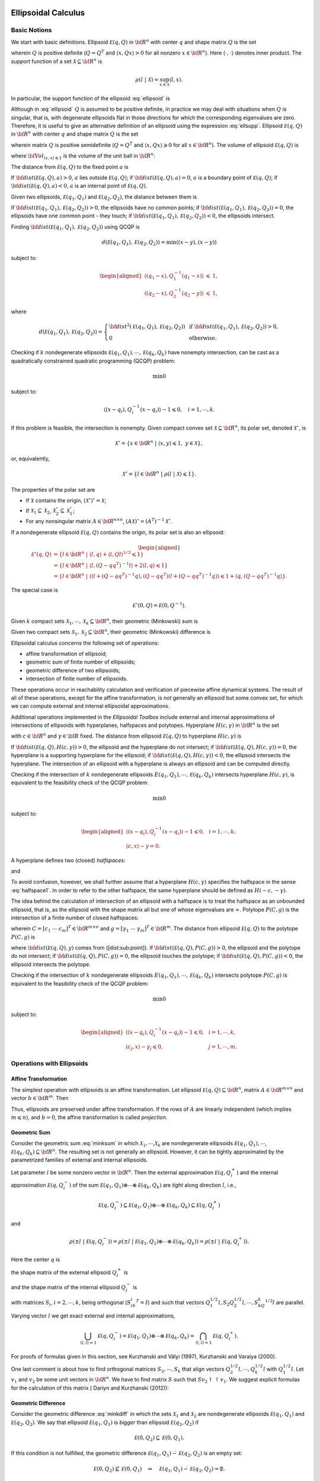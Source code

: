 ﻿Ellipsoidal Calculus
====================

Basic Notions
-------------

We start with basic definitions. 
Ellipsoid :math:`{\mathcal E}(q,Q)` in
:math:`{\bf R}^n` with center :math:`q` and shape matrix :math:`Q` is
the set

.. math::
   :label: ellipsoid

   {\mathcal E}(q,Q) = \{ x \in {\bf R}^n ~|~ \langle (x-q), Q^{-1}(x-q)\rangle\leqslant1 \},

wherein :math:`Q` is positive definite (:math:`Q=Q^T` and
:math:`\langle x, Qx\rangle>0` for all nonzero :math:`x\in{\bf R}^n`).
Here :math:`\langle\cdot,\cdot\rangle` denotes inner
product. The support function of a set
:math:`{\mathcal X}\subseteq{\bf R}^n` is

.. math:: \rho(l~|~{\mathcal X}) = \sup_{x\in{\mathcal X}} \langle l,x\rangle.

In particular, the support function of the ellipsoid :eq:`ellipsoid` is

.. math::
   :label: ellsupp

   \rho(l~|~{\mathcal E}(q,Q)) = \langle l, q\rangle + \langle l, Ql\rangle^{1/2}.

Although in :eq:`ellipsoid` :math:`Q` is assumed to be positive definite,
in practice we may deal with situations when :math:`Q` is singular, that
is, with degenerate ellipsoids flat in those directions for which the
corresponding eigenvalues are zero. Therefore, it is useful to give an
alternative definition of an ellipsoid using the expression :eq:`ellsupp`.
Ellipsoid :math:`{\mathcal E}(q,Q)` in :math:`{\bf R}^n` with center
:math:`q` and shape matrix :math:`Q` is the set

.. math::
   :label: ellipsoid2

   {\mathcal E}(q,Q) = \{ x \in {\bf R}^n ~|~
   \langle l,x\rangle\leqslant\langle l,q\rangle + \langle l,Ql\rangle^{1/2}
   \mbox{ for all } l\in{\bf R}^n \},

wherein matrix :math:`Q` is positive semidefinite (:math:`Q=Q^T` and
:math:`\langle x, Qx\rangle\geqslant0` for all :math:`x\in{\bf R}^n`).
The volume of ellipsoid :math:`{\mathcal E}(q,Q)` is

.. math::
   :label: ellvolume

   {\bf Vol}(E(q,Q)) = {\bf Vol}_{\langle x,x\rangle\leqslant1}\sqrt{\det Q},


where :math:`{\bf Vol}_{\langle x,x\rangle\leqslant1}` is the volume of
the unit ball in :math:`{\bf R}^n`:

.. math::
   :label: ellunitball

   {\bf Vol}_{\langle x,x\rangle\leqslant1} = \left\{\begin{array}{ll}
   \frac{\pi^{n/2}}{(n/2)!}, &
   \mbox{ for even } n,\\
   \frac{2^n\pi^{(n-1)/2}\left((n-1)/2\right)!}{n!}, &
   \mbox{ for odd } n. \end{array}\right.

The distance from :math:`{\mathcal E}(q,Q)` to the fixed point :math:`a`
is

.. math::
   :label: dist_point

   {\bf dist}({\mathcal E}(q,Q),a) = \max_{\langle l,l\rangle=1}\left(\langle l,a\rangle -
   \rho(l ~|~ {\mathcal E}(q,Q)) \right) =
   \max_{\langle l,l\rangle=1}\left(\langle l,a\rangle - \langle l,q\rangle -
   \langle l,Ql\rangle^{1/2}\right). 

If :math:`{\bf dist}({\mathcal E}(q,Q),a) > 0`, :math:`a` lies outside
:math:`{\mathcal E}(q,Q)`; if
:math:`{\bf dist}({\mathcal E}(q,Q),a) = 0`, :math:`a` is a boundary
point of :math:`{\mathcal E}(q,Q)`; if
:math:`{\bf dist}({\mathcal E}(q,Q),a) < 0`, :math:`a` is an internal
point of :math:`{\mathcal E}(q,Q)`.

Given two ellipsoids, :math:`{\mathcal E}(q_1,Q_1)` and
:math:`{\mathcal E}(q_2,Q_2)`, the distance between them is

.. math::
   :label: dist_ell

   \begin{aligned}
   {\bf dist}({\mathcal E}(q_1,Q_1),{\mathcal E}(q_2,Q_2)) & = \max_{\langle l,l\rangle=1}
   \left(-\rho(-l ~|~ {\mathcal E}(q_1,Q_1)) - \rho(l ~|~ {\mathcal E}(q_2,Q_2))\right) \\
   & = \max_{\langle l,l\rangle=1}\left(\langle l,q_1\rangle -
   \langle l,Q_1l\rangle^{1/2} - \langle l,q_2\rangle -
   \langle l,Q_2l\rangle^{1/2}\right).
   \end{aligned}

If :math:`{\bf dist}({\mathcal E}(q_1,Q_1),{\mathcal E}(q_2,Q_2)) > 0`,
the ellipsoids have no common points; if
:math:`{\bf dist}({\mathcal E}(q_1,Q_1),{\mathcal E}(q_2,Q_2)) = 0`, the
ellipsoids have one common point - they touch; if
:math:`{\bf dist}({\mathcal E}(q_1,Q_1),{\mathcal E}(q_2,Q_2)) < 0`, the
ellipsoids intersect.

Finding :math:`{\bf dist}({\mathcal E}(q_1,Q_1),{\mathcal E}(q_2,Q_2))`
using QCQP is

.. math:: d({\mathcal E}(q_1,Q_1),{\mathcal E}(q_2,Q_2)) = \min \langle (x-y), (x-y)\rangle

subject to:

.. math::

   \begin{aligned}
   \langle (q_1-x), Q_1^{-1}(q_1-x)\rangle & \leqslant& 1,\\
   \langle (q_2-x), Q_2^{-1}(q_2-y)\rangle & \leqslant& 1,\end{aligned}

where

.. math::

   d({\mathcal E}(q_1,Q_1),{\mathcal E}(q_2,Q_2))=\left\{\begin{array}{ll}
   {\bf dist}^2({\mathcal E}(q_1,Q_1),{\mathcal E}(q_2,Q_2)) &
   \mbox{ if } {\bf dist}({\mathcal E}(q_1,Q_1),{\mathcal E}(q_2,Q_2))>0, \\
   0 & \mbox{ otherwise}. \end{array}\right.

Checking if :math:`k` nondegenerate ellipsoids
:math:`{\mathcal E}(q_1,Q_1),\cdots,{\mathcal E}(q_k,Q_k)` have nonempty
intersection, can be cast as a quadratically constrained quadratic
programming (QCQP) problem:

.. math:: \min 0

subject to:

.. math:: \langle (x-q_i),Q_i^{-1}(x-q_i)\rangle - 1 \leqslant0, ~~~ i=1,\cdots,k.

If this problem is feasible, the intersection is nonempty. Given
compact convex set :math:`{\mathcal X}\subseteq{\bf R}^n`, its polar
set, denoted :math:`{\mathcal X}^\circ`, is

.. math:: {\mathcal X}^\circ = \{x\in{\bf R}^n ~|~ \langle x,y\rangle\leqslant1, ~ y\in{\mathcal X}\},

or, equivalently,

.. math:: {\mathcal X}^\circ = \{l\in{\bf R}^n ~|~ \rho(l ~|~ {\mathcal X})\leqslant1\}.

The properties of the polar set are

-  If :math:`{\mathcal X}` contains the origin,
   :math:`({\mathcal X}^\circ)^\circ = {\mathcal X}`;

-  If :math:`{\mathcal X}_1\subseteq{\mathcal X}_2`,
   :math:`{\mathcal X}_2^\circ\subseteq{\mathcal X}_1^\circ`;

-  For any nonsingular matrix :math:`A\in{\bf R}^{n\times n}`,
   :math:`(A{\mathcal X})^\circ = (A^T)^{-1}{\mathcal X}^\circ`.

If a nondegenerate ellipsoid :math:`{\mathcal E}(q,Q)` contains the
origin, its polar set is also an ellipsoid:

.. math::

   \begin{aligned}
   {\mathcal E}^\circ(q,Q) & = \{l\in{\bf R}^n ~|~ \langle l,q\rangle +
   \langle l,Ql\rangle^{1/2}\leqslant1 \}\\
   & = \{l\in{\bf R}^n ~|~ \langle l,(Q-qq^T)^{-1}l\rangle +
   2\langle l,q\rangle\leqslant1 \}\\
   & = \{l\in{\bf R}^n ~|~ \langle(l+(Q-qq^T)^{-1}q),
   (Q-qq^T)(l+(Q-qq^T)^{-1}q)\rangle\leqslant1+\langle q,(Q-qq^T)^{-1}q\rangle \}.\end{aligned}

The special case is

.. math:: {\mathcal E}^\circ(0,Q) = {\mathcal E}(0,Q^{-1}).

Given :math:`k` compact sets
:math:`{\mathcal X}_1, \cdots, {\mathcal X}_k\subseteq{\bf R}^n`, their
geometric (Minkowski) sum is

.. math::
   :label: minksum

   {\mathcal X}_1\oplus\cdots\oplus{\mathcal X}_k=\bigcup_{x_1\in{\mathcal X}_1}\cdots\bigcup_{x_k\in{\mathcal X}_k}
   \{x_1 + \cdots + x_k\} .  

Given two compact sets
:math:`{\mathcal X}_1, {\mathcal X}_2 \subseteq{\bf R}^n`, their
geometric (Minkowski) difference is

.. math::
   :label: minkdiff

   {\mathcal X}_1\dot{-}{\mathcal X}_2 = \{x\in{\bf R}^n ~|~ x + {\mathcal X}_2 \subseteq {\mathcal X}_1 \}.


Ellipsoidal calculus concerns the following set of operations:

-  affine transformation of ellipsoid;

-  geometric sum of finite number of ellipsoids;

-  geometric difference of two ellipsoids;

-  intersection of finite number of ellipsoids.

These operations occur in reachability calculation and verification of
piecewise affine dynamical systems. The result of all of these
operations, except for the affine transformation, is *not* generally an
ellipsoid but some convex set, for which we can compute external and
internal ellipsoidal approximations.

Additional operations implemented in the *Ellipsoidal Toolbox* include
external and internal approximations of intersections of ellipsoids with
hyperplanes, halfspaces and polytopes. Hyperplane :math:`H(c,\gamma)` in
:math:`{\bf R}^n` is the set

.. math::
   :label: hyperplane

   H = \{x\in{\bf R}^n ~|~ \langle c, x\rangle = \gamma\}


with :math:`c\in{\bf R}^n` and :math:`\gamma\in{\bf R}` fixed.
The distance from ellipsoid :math:`{\mathcal E}(q,Q)` to
hyperplane :math:`H(c,\gamma)` is

.. math::
   :label: dist_hp

   {\bf dist}({\mathcal E}(q,Q),H(c,\gamma)) =
   \frac{\left|\gamma-\langle c,q\rangle\right| -
   \langle c,Qc\rangle^{1/2}}{\langle c,c\rangle^{1/2}}.

If :math:`{\bf dist}({\mathcal E}(q,Q),H(c,\gamma))>0`, the ellipsoid
and the hyperplane do not intersect; if
:math:`{\bf dist}({\mathcal E}(q,Q),H(c,\gamma))=0`, the hyperplane is a
supporting hyperplane for the ellipsoid; if
:math:`{\bf dist}({\mathcal E}(q,Q),H(c,\gamma))<0`, the ellipsoid
intersects the hyperplane. The intersection of an ellipsoid with a
hyperplane is always an ellipsoid and can be computed directly.

Checking if the intersection of :math:`k` nondegenerate ellipsoids
:math:`E(q_1,Q_1),\cdots,{\mathcal E}(q_k,Q_k)` intersects hyperplane
:math:`H(c,\gamma)`, is equivalent to the feasibility check of the QCQP
problem:

.. math:: \min 0

subject to:

.. math::

   \begin{aligned}
   \langle (x-q_i),Q_i^{-1}(x-q_i)\rangle - 1 \leqslant0, & & i=1,\cdots,k,\\
   \langle c, x\rangle - \gamma = 0. & &\end{aligned}

A hyperplane defines two (closed) *halfspaces*:

.. math::
   :label: halfspace1

   {\bf S}_1 = \{x\in{\bf R}^n ~|~ \langle c, x\rangle \leqslant\gamma\}


and

.. math::
   :label: halfspace2

   {\bf S}_2 = \{x\in{\bf R}^n ~|~ \langle c, x\rangle \geqslant\gamma\}.

To avoid confusion, however, we shall further assume that a hyperplane
:math:`H(c,\gamma)` specifies the halfspace in the sense :eq:`halfspace1`.
In order to refer to the other halfspace, the same hyperplane should be
defined as :math:`H(-c,-\gamma)`.

The idea behind the calculation of intersection of an ellipsoid with a
halfspace is to treat the halfspace as an unbounded ellipsoid, that is,
as the ellipsoid with the shape matrix all but one of whose eigenvalues
are :math:`\infty`. 
Polytope :math:`P(C,g)` is the
intersection of a finite number of closed halfspaces:

.. math:: 
   :label: polytope

   P = \{x\in{\bf R}^n ~|~ Cx\leqslant g\},

wherein :math:`C=[c_1 ~ \cdots ~ c_m]^T\in{\bf R}^{m\times n}` and
:math:`g=[\gamma_1 ~ \cdots ~ \gamma_m]^T\in{\bf R}^m`. 
The distance
from ellipsoid :math:`{\mathcal E}(q,Q)` to the polytope :math:`P(C,g)`
is

.. math::
   :label: dist_poly

   {\bf dist}({\mathcal E}(q,Q),P(C,g))=\min_{y\in P(C,g)}{\bf dist}({\mathcal E}(q,Q),y),


where :math:`{\bf dist}({\mathcal E}(q,Q),y)` comes from
([dist:sub:`p`\ oint]). If
:math:`{\bf dist}({\mathcal E}(q,Q),P(C,g))>0`, the ellipsoid and the
polytope do not intersect; if
:math:`{\bf dist}({\mathcal E}(q,Q),P(C,g))=0`, the ellipsoid touches
the polytope; if :math:`{\bf dist}({\mathcal E}(q,Q),P(C,g))<0`, the
ellipsoid intersects the polytope.

Checking if the intersection of :math:`k` nondegenerate ellipsoids
:math:`E(q_1,Q_1),\cdots,{\mathcal E}(q_k,Q_k)` intersects polytope
:math:`P(C,g)` is equivalent to the feasibility check of the QCQP
problem:

.. math:: \min 0

subject to:

.. math::

   \begin{aligned}
   \langle (x-q_i),Q_i^{-1}(x-q_i)\rangle - 1 \leqslant0, & & i=1,\cdots,k,\\
   \langle c_j, x\rangle - \gamma_j \leqslant0, & & j=1,\cdots,m.\end{aligned}

Operations with Ellipsoids
--------------------------

Affine Transformation
~~~~~~~~~~~~~~~~~~~~~

The simplest operation with ellipsoids is an affine transformation. Let
ellipsoid :math:`{\mathcal E}(q,Q)\subseteq{\bf R}^n`, matrix
:math:`A\in{\bf R}^{m\times n}` and vector :math:`b\in{\bf R}^m`. Then

.. math:: 
   :label: affinetrans

   A{\mathcal E}(q,Q) + b = {\mathcal E}(Aq+b, AQA^T) .

Thus, ellipsoids are preserved under affine transformation. If the rows
of :math:`A` are linearly independent (which implies
:math:`m\leqslant n`), and :math:`b=0`, the affine transformation is
called *projection*.

Geometric Sum
~~~~~~~~~~~~~

Consider the geometric sum :eq:`minksum` in which
:math:`{\mathcal X}_1,\cdots`,\ :math:`{\mathcal X}_k` are nondegenerate
ellipsoids :math:`{\mathcal E}(q_1,Q_1),\cdots`,
:math:`{\mathcal E}(q_k,Q_k)\subseteq{\bf R}^n`. The resulting set is
not generally an ellipsoid. However, it can be tightly approximated by
the parametrized families of external and internal ellipsoids.

Let parameter :math:`l` be some nonzero vector in :math:`{\bf R}^n`.
Then the external approximation :math:`{\mathcal E}(q,Q_l^+)` and the
internal approximation :math:`{\mathcal E}(q,Q_l^-)` of the sum
:math:`{\mathcal E}(q_1,Q_1)\oplus\cdots\oplus{\mathcal E}(q_k,Q_k)` are
*tight* along direction :math:`l`, i.e.,

.. math::

   {\mathcal E}(q,Q_l^-)\subseteq{\mathcal E}(q_1,Q_1)\oplus\cdots\oplus{\mathcal E}(q_k,Q_k)
   \subseteq{\mathcal E}(q,Q_l^+)

and

.. math::

   \rho(\pm l ~|~ {\mathcal E}(q,Q_l^-)) =
   \rho(\pm l ~|~ {\mathcal E}(q_1,Q_1)\oplus\cdots\oplus{\mathcal E}(q_k,Q_k)) =
   \rho(\pm l ~|~ {\mathcal E}(q,Q_l^+)).

Here the center :math:`q` is

.. math:: 
   :label: minksum_c

   q = q_1 + \cdots + q_k , 

the shape matrix of the external ellipsoid :math:`Q_l^+` is

.. math::
   :label: minksum_ea

   Q_l^+ = \left(\langle l,Q_1l\rangle^{1/2} + \cdots
   + \langle l,Q_kl\rangle^{1/2}\right)
   \left(\frac{1}{\langle l,Q_1l\rangle^{1/2}}Q_1 + \cdots +
   \frac{1}{\langle l,Q_kl\rangle^{1/2}}Q_k\right), 

and the shape matrix of the internal ellipsoid :math:`Q_l^-` is

.. math::
   :label: minksum_ia

   Q_l^- = \left(Q_1^{1/2} + S_2Q_2^{1/2} + \cdots + S_kQ_k^{1/2}\right)^T
   \left(Q_1^{1/2} + S_2Q_2^{1/2} + \cdots + S_kQ_k^{1/2}\right),

with matrices :math:`S_i`, :math:`i=2,\cdots,k`, being orthogonal
(:math:`S_iS_i^T=I`) and such that vectors
:math:`Q_1^{1/2}l, S_2Q_2^{1/2}l, \cdots, S_kQ_k^{1/2}l` are parallel.

Varying vector :math:`l` we get exact external and internal
approximations,

.. math::

   \bigcup_{\langle l,l\rangle=1} {\mathcal E}(q,Q_l^-) =
   {\mathcal E}(q_1,Q_1)\oplus\cdots\oplus{\mathcal E}(q_k,Q_k) =
   \bigcap_{\langle l,l\rangle=1} {\mathcal E}(q,Q_l^+) .

For proofs of formulas given in this section, see Kurzhanski and Vályi
(1997), Kurzhanski and Varaiya (2000).

One last comment is about how to find orthogonal matrices
:math:`S_2,\cdots,S_k` that align vectors
:math:`Q_2^{1/2}l, \cdots, Q_k^{1/2}l` with :math:`Q_1^{1/2}l`. Let
:math:`v_1` and :math:`v_2` be some unit vectors in :math:`{\bf R}^n`.
We have to find matrix :math:`S` such that
:math:`Sv_2\uparrow\uparrow v_1`. We suggest explicit formulas for the
calculation of this matrix ( Dariyn and Kurzhanski (2012)):

.. math::
   :label: valign1

   T = I + Q_1(S - I)Q_1^T,  

.. math::
   :label: valign2

   S = \begin{pmatrix}
        c & s\\
        -s & c
       \end{pmatrix},\quad c = \langle\hat{v_1},\ \hat{v_2}\rangle,\ \quad s = \sqrt{1 - c^2},\ \quad \hat{v_i} = \dfrac{v_i}{\|v_i\|} 

.. math::
   :label: valign3

   Q_1 = [q_1 \, q_2]\in \mathbb{R}^{n\times2},\ \quad q_1 = \hat{v_1},\ \quad q_2 = \begin{cases}
   s^{-1}(\hat{v_2} - c\hat{v_1}),& s\ne 0\\
   0,& s = 0.
   \end{cases}

Geometric Difference
~~~~~~~~~~~~~~~~~~~~

Consider the geometric difference :eq:`minkdiff` in which the sets
:math:`{\mathcal X}_1` and :math:`{\mathcal X}_2` are nondegenerate
ellipsoids :math:`{\mathcal E}(q_1,Q_1)` and
:math:`{\mathcal E}(q_2,Q_2)`. We say that ellipsoid
:math:`{\mathcal E}(q_1,Q_1)` is *bigger* than ellipsoid
:math:`{\mathcal E}(q_2,Q_2)` if

.. math:: {\mathcal E}(0,Q_2) \subseteq {\mathcal E}(0,Q_1).

If this condition is not fulfilled, the geometric difference
:math:`{\mathcal E}(q_1,Q_1)\dot{-}{\mathcal E}(q_2,Q_2)` is an empty
set:

.. math::

   {\mathcal E}(0,Q_2) \not\subseteq {\mathcal E}(0,Q_1) ~~~ \Rightarrow ~~~
   {\mathcal E}(q_1,Q_1) \dot{-}{\mathcal E}(q_2,Q_2) = \emptyset.

If :math:`{\mathcal E}(q_1,Q_1)` is bigger than
:math:`{\mathcal E}(q_2,Q_2)` and :math:`{\mathcal E}(q_2,Q_2)` is
bigger than :math:`{\mathcal E}(q_1,Q_1)`, in other words, if
:math:`Q_1=Q_2`,

.. math::

   {\mathcal E}(q_1,Q_1) \dot{-}{\mathcal E}(q_2,Q_2) = \{q_1-q_2\} ~~~ \mbox{and} ~~~
   {\mathcal E}(q_2,Q_2) \dot{-}{\mathcal E}(q_1,Q_1) = \{q_2-q_1\}.

To check if ellipsoid :math:`{\mathcal E}(q_1,Q_1)` is bigger than
ellipsoid :math:`{\mathcal E}(q_2,Q_2)`, we perform simultaneous
diagonalization of matrices :math:`Q_1` and :math:`Q_2`, that is, we
find matrix :math:`T` such that

.. math:: TQ_1T^T = I ~~~ \mbox{and} ~~~ TQ_2T^T=D,

where :math:`D` is some diagonal matrix. Simultaneous diagonalization
of :math:`Q_1` and :math:`Q_2` is possible because both are symmetric
positive definite (see Gantmacher (1960)). To find such matrix
:math:`T`, we first do the SVD of :math:`Q_1`:

.. math:: 
   :label: simdiag1

   Q_1 = U_1\Sigma_1V_1^T .

Then the SVD of matrix
:math:`\Sigma_1^{-1/2}U_1^TQ_2U_1\Sigma_1^{-1/2}`:

.. math:: 
   :label: simdiag2
   
   \Sigma_1^{-1/2}U_1^TQ_2U_1\Sigma_1^{-1/2} = U_2\Sigma_2V_2^T. 

Now, :math:`T` is defined as

.. math:: 
   :label: simdiag3

   T = U_2^T \Sigma_1^{-1/2}U_1^T. 

If the biggest diagonal element (eigenvalue) of matrix :math:`D=TQ_2T^T`
is less than or equal to :math:`1`,
:math:`{\mathcal E}(0,Q_2)\subseteq{\mathcal E}(0,Q_1)`.

Once it is established that ellipsoid :math:`{\mathcal E}(q_1,Q_1)` is
bigger than ellipsoid :math:`{\mathcal E}(q_2,Q_2)`, we know that their
geometric difference
:math:`{\mathcal E}(q_1,Q_1)\dot{-}{\mathcal E}(q_2,Q_2)` is a nonempty
convex compact set. Although it is not generally an ellipsoid, we can
find tight external and internal approximations of this set parametrized
by vector :math:`l\in{\bf R}^n`. Unlike geometric sum, however,
ellipsoidal approximations for the geometric difference do not exist for
every direction :math:`l`. Vectors for which the approximations do not
exist are called *bad directions*.

Given two ellipsoids :math:`{\mathcal E}(q_1,Q_1)` and
:math:`{\mathcal E}(q_2,Q_2)` with
:math:`{\mathcal E}(0,Q_2)\subseteq{\mathcal E}(0,Q_1)`, :math:`l` is a
bad direction if

.. math:: \frac{\langle l,Q_1l\rangle^{1/2}}{\langle l,Q_2l\rangle^{1/2}}>r,

in which :math:`r` is a minimal root of the equation

.. math:: {\bf det}(Q_1-rQ_2) = 0.

To find :math:`r`, compute matrix :math:`T` by :eq:`simdiag1`-:eq:`simdiag3`
and define

.. math:: r = \frac{1}{\max({\bf diag}(TQ_2T^T))}.

If :math:`l` is *not* a bad direction, we can find tight external and
internal ellipsoidal approximations :math:`{\mathcal E}(q,Q^+_l)` and
:math:`{\mathcal E}(q,Q^-_l)` such that

.. math:: {\mathcal E}(q,Q^-_l)\subseteq{\mathcal E}(q_1,Q_1)\dot{-}{\mathcal E}(q_2,Q_2)\subseteq{\mathcal E}(q,Q^+_l)

and

.. math::

   \rho(\pm l ~|~ {\mathcal E}(q,Q_l^-)) =
   \rho(\pm l ~|~ {\mathcal E}(q_1,Q_1)\dot{-}{\mathcal E}(q_2,Q_2)) =
   \rho(\pm l ~|~ {\mathcal E}(q,Q_l^+)).

The center :math:`q` is

.. math:: 
   :label: minkdiff_c

   q = q_1 - q_2;  

the shape matrix of the internal ellipsoid :math:`Q^-_l` is

.. math::

   \begin{aligned}
   && P = \frac{\sqrt{\langle l, Q_1 l\rangle}}{\sqrt{\langle l, Q_2 \rangle}};\nonumber\\
   && Q^-_l = \left(1 - \dfrac{1}{P}\right)Q_1 + \left(1 - P\right)Q_2.
   \label{minkdiff_ia}\end{aligned}

and the shape matrix of the external ellipsoid :math:`Q^+_l` is

.. math::
   :label: minkdiff_ea

   Q^+_l = \left(Q_1^{1/2} - SQ_2^{1/2}\right)^T
   \left(Q_1^{1/2} - SQ_2^{1/2}\right). 

Here :math:`S` is an orthogonal matrix such that vectors
:math:`Q_1^{1/2}l` and :math:`SQ_2^{1/2}l` are parallel. :math:`S` is
found from :eq:`valign1`-:eq:`valign3`, with :math:`v_1=Q_2^{1/2}l` and
:math:`v_2=Q_1^{1/2}l`.

Running :math:`l` over all unit directions that are not bad, we get

.. math::

   \bigcup_{\langle l,l\rangle=1} {\mathcal E}(q,Q_l^-) =
   {\mathcal E}(q_1,Q_1)\dot{-}{\mathcal E}(q_2,Q_2) =
   \bigcap_{\langle l,l\rangle=1} {\mathcal E}(q,Q_l^+) .

For proofs of formulas given in this section, see Kurzhanski and Vályi
(1997).

Geometric Difference-Sum
~~~~~~~~~~~~~~~~~~~~~~~~

Given ellipsoids :math:`{\mathcal E}(q_1,Q_1)`,
:math:`{\mathcal E}(q_2,Q_2)` and :math:`{\mathcal E}(q_3,Q_3)`, it is
possible to compute families of external and internal approximating
ellipsoids for

.. math:: 
   :label: minkmp

   {\mathcal E}(q_1,Q_1) \dot{-} {\mathcal E}(q_2,Q_2) \oplus {\mathcal E}(q_3,Q_3)

parametrized by direction :math:`l`, if this set is nonempty
(:math:`{\mathcal E}(0,Q_2)\subseteq{\mathcal E}(0,Q_1)`).

First, using the result of the previous section, for any direction
:math:`l` that is not bad, we obtain tight external
:math:`{\mathcal E}(q_1-q_2, Q_l^{0+})` and internal
:math:`{\mathcal E}(q_1-q_2, Q_l^{0-})` approximations of the set
:math:`{\mathcal E}(q_1,Q_1)\dot{-}{\mathcal E}(q_2,Q_2)`.

The second and last step is, using the result of section 2.2.2, to find
tight external ellipsoidal approximation
:math:`{\mathcal E}(q_1-q_2+q_3,Q_l^+)` of the sum
:math:`{\mathcal E}(q_1-q_2,Q_l^{0+})\oplus{\mathcal E}(q_3,Q_3)`, and
tight internal ellipsoidal approximation
:math:`{\mathcal E}(q_1-q_2+q_3,Q_l^-)` for the sum
:math:`{\mathcal E}(q_1-q_2,Q_l^{0-})\oplus{\mathcal E}(q_3,Q_3)`.

As a result, we get

.. math::

   {\mathcal E}(q_1-q_2+q_3,Q_l^-) \subseteq
   {\mathcal E}(q_1,Q_1)\dot{-}{\mathcal E}(q_2,Q_2)\oplus{\mathcal E}(q_3,Q_3) \subseteq
   {\mathcal E}(q_1-q_2+q_3,Q_l^+)

and

.. math::

   \rho(\pm l ~|~{\mathcal E}(q_1-q_2+q_3,Q_l^-)) =
   \rho(\pm l ~|~ {\mathcal E}(q_1,Q_1)\dot{-}{\mathcal E}(q_2,Q_2)\oplus{\mathcal E}(q_3,Q_3)) =
   \rho(\pm l ~|~ {\mathcal E}(q_1-q_2+q_3,Q_l^+)).

Running :math:`l` over all unit vectors that are not bad, this
translates to

.. math::

   \bigcup_{\langle l,l\rangle=1} {\mathcal E}(q_1-q_2+q_3,Q_l^-) =
   {\mathcal E}(q_1,Q_1)\dot{-}{\mathcal E}(q_2,Q_2)\oplus{\mathcal E}(q_3,Q_3) =
   \bigcap_{\langle l,l\rangle=1} {\mathcal E}(q_1-q_2+q_3,Q_l^+) .

Geometric Sum-Difference
~~~~~~~~~~~~~~~~~~~~~~~~

Given ellipsoids :math:`{\mathcal E}(q_1,Q1)`,
:math:`{\mathcal E}(q_2,Q_2)` and :math:`{\mathcal E}(q_3,Q_3)`, it is
possible to compute families of external and internal approximating
ellipsoids for

.. math:: 
   :label: minkpm

   {\mathcal E}(q_1,Q_1) \oplus {\mathcal E}(q_2,Q_2) \dot{-} {\mathcal E}(q_3,Q_3)

parametrized by direction :math:`l`, if this set is nonempty
(:math:`{\mathcal E}(0,Q_3)\subseteq{\mathcal E}(0,Q_1)\oplus{\mathcal E}(0,Q_2)`).

First, using the result of section 2.2.2, we obtain tight external
:math:`{\mathcal E}(q_1+q_2,Q_l^{0+})` and internal
:math:`{\mathcal E}(q_1+q_2,Q_l^{0-})` ellipsoidal approximations of the
set :math:`{\mathcal E}(q_1,Q_1)\oplus{\mathcal E}(q_2,Q_2)`. In order
for the set :eq:`minkpm` to be nonempty, inclusion
:math:`{\mathcal E}(0,Q_3)\subseteq{\mathcal E}(0,Q_l^{0+})` must be
true for any :math:`l`. Note, however, that even if :eq:`minkpm` is
nonempty, it may be that
:math:`{\mathcal E}(0,Q_3)\not\subseteq{\mathcal E}(0,Q_l^{0-})`, then
internal approximation for this direction does not exist.

Assuming that :eq:`minkpm` is nonempty and
:math:`{\mathcal E}(0,Q_3)\subseteq{\mathcal E}(0,Q_l^{0-})`, the second
step would be, using the results of section 2.2.3, to compute tight
external ellipsoidal approximation
:math:`{\mathcal E}(q_1+q_2-q_3,Q_l^+)` of the difference
:math:`{\mathcal E}(q_1+q_2,Q_l^{0+})\dot{-}{\mathcal E}(q_3,Q_3)`,
which exists only if :math:`l` is not bad, and tight internal
ellipsoidal approximation :math:`{\mathcal E}(q_1+q_2-q_3,Q_l^-)` of the
difference
:math:`{\mathcal E}(q_1+q_2,Q_l^{0-})\dot{-}{\mathcal E}(q_3,Q_3)`,
which exists only if :math:`l` is not bad for this difference.

If approximation :math:`{\mathcal E}(q_1+q_2-q_3,Q_l^+)` exists, then

.. math::

   {\mathcal E}(q_1,Q_1)\oplus{\mathcal E}(q_2,Q_2)\dot{-}{\mathcal E}(q_3,Q_3) \subseteq
   {\mathcal E}(q_1+q_2-q_3,Q_l^+)

and

.. math::

   \rho(\pm l ~|~ {\mathcal E}(q_1,Q_1)\oplus{\mathcal E}(q_2,Q_2)\dot{-}{\mathcal E}(q_3,Q_3)) =
   \rho(\pm l ~|~ {\mathcal E}(q_1+q_2-q_3,Q_l^+)).

If approximation :math:`{\mathcal E}(q_1+q_2-q_3,Q_l^-)` exists, then

.. math::

   {\mathcal E}(q_1+q_2-q_3,Q_l^-) \subseteq
   {\mathcal E}(q_1,Q_1)\oplus{\mathcal E}(q_2,Q_2)\dot{-}{\mathcal E}(q_3,Q_3)

and

.. math::

   \rho(\pm l ~|~{\mathcal E}(q_1+q_2-q_3,Q_l^-)) =
   \rho(\pm l ~|~ {\mathcal E}(q_1,Q_1)\oplus{\mathcal E}(q_2,Q_2)\dot{-}{\mathcal E}(q_3,Q_3)) .

For any fixed direction :math:`l` it may be the case that neither
external nor internal tight ellipsoidal approximations exist.

Intersection of Ellipsoid and Hyperplane
~~~~~~~~~~~~~~~~~~~~~~~~~~~~~~~~~~~~~~~~

Let nondegenerate ellipsoid :math:`{\mathcal E}(q,Q)` and hyperplane
:math:`H(c,\gamma)` be such that
:math:`{\bf dist}({\mathcal E}(q,Q),H(c,\gamma))<0`. In other words,

.. math:: {\mathcal E}_H(w,W) = {\mathcal E}(q,Q)\cap H(c,\gamma) \neq \emptyset .

The intersection of ellipsoid with hyperplane, if nonempty, is always
an ellipsoid. Here we show how to find it.

First of all, we transform the hyperplane :math:`H(c,\gamma)` into
:math:`H([1~0~\cdots~0]^T, 0)` by the affine transformation

.. math:: y = Sx - \frac{\gamma}{\langle c,c\rangle^{1/2}}Sc,

where :math:`S` is an orthogonal matrix found by :eq:`valign1`-:eq:`valign3`
with :math:`v_1=c` and :math:`v_2=[1~0~\cdots~0]^T`. The ellipsoid in
the new coordinates becomes :math:`{\mathcal E}(q',Q')` with

.. math::

   \begin{aligned}
   q' & = q-\frac{\gamma}{\langle c,c\rangle^{1/2}}Sc, \\
   Q' & = SQS^T.\end{aligned}

Define matrix :math:`M=Q'^{-1}`; :math:`m_{11}` is its element in
position :math:`(1,1)`, :math:`\bar{m}` is the first column of :math:`M`
without the first element, and :math:`\bar{M}` is the submatrix of
:math:`M` obtained by stripping :math:`M` of its first row and first
column:

.. math::

   M = \left[\begin{array}{c|cl}
   m_{11} & & \bar{m}^T\\
    & \\
   \hline
    & \\
   \bar{m} & & \bar{M}\end{array}\right].

The ellipsoid resulting from the intersection is
:math:`{\mathcal E}_H(w',W')` with

.. math::

   \begin{aligned}
   w' & = q' + q_1'\left[\begin{array}{c}
   -1\\
   \bar{M}^{-1}\bar{m}\end{array}\right],\\
   W' & = \left(1-q_1'^2(m_{11}-
   \langle\bar{m},\bar{M}^{-1}\bar{m}\rangle)\right)\left[\begin{array}{c|cl}
   0 & & {\bf 0}\\
    & \\
   \hline
    & \\
   {\bf 0} & & \bar{M}^{-1}\end{array}\right],\end{aligned}

in which :math:`q_1'` represents the first element of vector :math:`q'`.

Finally, it remains to do the inverse transform of the coordinates to
obtain ellipsoid :math:`{\mathcal E}_H(w,W)`:

.. math::

   \begin{aligned}
   w & = S^Tw' + \frac{\gamma}{\langle c,c\rangle^{1/2}}c, \\
   W & = S^TW'S.\end{aligned}

Intersection of Ellipsoid and Ellipsoid
~~~~~~~~~~~~~~~~~~~~~~~~~~~~~~~~~~~~~~~

Given two nondegenerate ellipsoids :math:`{\mathcal E}(q_1,Q_1)` and
:math:`{\mathcal E}(q_2,Q_2)`,
:math:`{\bf dist}({\mathcal E}(q_1,Q_1),{\mathcal E}(q_2,Q_2))<0`
implies that

.. math:: {\mathcal E}(q_1,Q_1)\cap{\mathcal E}(q_2,Q_2)\neq\emptyset .

This intersection can be approximated by ellipsoids from the outside
and from the inside. Trivially, both :math:`{\mathcal E}(q_1,Q_1)` and
:math:`{\mathcal E}(q_2,Q_2)` are external approximations of this
intersection. Here, however, we show how to find the external
ellipsoidal approximation of minimal volume.

Define matrices

.. math:: W_1 = Q_1^{-1}, ~~~~ W_2 = Q_2^{-1} .\label{wmatrices}

Minimal volume external ellipsoidal approximation
:math:`{\mathcal E}(q+,Q^+)` of the intersection
:math:`{\mathcal E}(q_1,Q_1)\cap{\mathcal E}(q_2,Q_2)` is determined
from the set of equations:

.. math::
   :label: fusion1

   Q^+  = \alpha X^{-1}, \\

.. math::
   :label: fusion2

   X  =  \pi W_1 + (1-\pi)W_2,\\

.. math::
   :label: fusion3

   \alpha  =  1-\pi(1-\pi)\langle(q_2-q_1), W_2X^{-1}W_1(q_2-q_1)\rangle, \\

.. math::
   :label: fusion4

   q^+  = X^{-1}(\pi W_1q_1 + (1-\pi)W_2q_2), \\

.. math::
   :label: fusion5

   0 &=  \alpha({\bf det}(X))^2{\bf trace}(X^{-1}(W_1-W_2)) - {}\\
     &- n({\bf det}(X))^2 (2\langle q^+,W_1q_1-W_2q_2\rangle + \langle q^+,(W_2-W_1)q^+\rangle - {}\\
     &- \langle q_1,W_1q_1\rangle + \langle q_2,W_2q_2\rangle), 

with :math:`0\leqslant\pi\leqslant1`. We substitute :math:`X`,
:math:`\alpha`, :math:`q^+` defined in :eq:`fusion2`-:eq:`fusion4` into
:eq:`fusion5` and get a polynomial of degree :math:`2n-1` with respect to
:math:`\pi`, which has only one root in the interval :math:`[0,1]`,
:math:`\pi_0`. Then, substituting :math:`\pi=\pi_0` into
:eq:`fusion1`-:eq:`fusion4`, we obtain :math:`q^+` and :math:`Q^+`. Special
cases are :math:`\pi_0=1`, whence
:math:`{\mathcal E}(q^+,Q^+)={\mathcal E}(q_1,Q_1)`, and
:math:`\pi_0=0`, whence
:math:`{\mathcal E}(q^+,Q^+)={\mathcal E}(q_2,Q_2)`. These situations
may occur if, for example, one ellipsoid is contained in the other:

.. math::

   {\mathcal E}(q_1,Q_1)\subseteq{\mathcal E}(q_2,Q_2) & \Rightarrow \pi_0 = 1,\\   
   {\mathcal E}(q_2,Q_2)\subseteq{\mathcal E}(q_1,Q_1) & \Rightarrow \pi_0 = 0.

The proof that the system of equations :eq:`fusion1`-:eq:`fusion5` correctly
defines the minimal volume external ellipsoidal approximationi of the
intersection :math:`{\mathcal E}(q_1,Q_1)\cap{\mathcal E}(q_2,Q_2)` is
given in L. Ros (2002).

To find the internal approximating ellipsoid
:math:`{\mathcal E}(q^-,Q^-)\subseteq{\mathcal E}(q_1,Q_1)\cap{\mathcal E}(q_2,Q_2)`,
define

.. math::
   :label: beta1

   \beta_1 = \min_{\langle x,W_2x\rangle=1}\langle x,W_1x\rangle,

.. math::
   :label: beta2

   \beta_2 = \min_{\langle x,W_1x\rangle=1}\langle x,W_2x\rangle,

Notice that :eq:`beta1` and :eq:`beta2` are QCQP problems. Parameters
:math:`\beta_1` and :math:`\beta_2` are invariant with respect to affine
coordinate transformation and describe the position of ellipsoids
:math:`{\mathcal E}(q_1,Q_1)`, :math:`{\mathcal E}(q_2,Q_2)` with
respect to each other:

.. math::

   \beta_1\geqslant1,~\beta_2\geqslant1 & \Rightarrow
   {\bf int}({\mathcal E}(q_1,Q_1)\cap{\mathcal E}(q_2,Q_2))=\emptyset, \\

   \beta_1\geqslant1,~\beta_2\leqslant1 & \Rightarrow {\mathcal E}(q_1,Q_1)\subseteq{\mathcal E}(q_2,Q_2), \\

   \beta_1\leqslant1,~\beta_2\geqslant1 & \Rightarrow {\mathcal E}(q_2,Q_2)\subseteq{\mathcal E}(q_1,Q_1), \\

   \beta_1<1,~\beta_2<1 & \Rightarrow
   {\bf int}({\mathcal E}(q_1,Q_1)\cap{\mathcal E}(q_2,Q_2))\neq\emptyset \\

   &\mbox{and} ~ {\mathcal E}(q_1,Q_1)\not\subseteq{\mathcal E}(q_2,Q_2) \\

   &\mbox{and} ~ {\mathcal E}(q_2,Q_2)\not\subseteq{\mathcal E}(q_1,Q_1).

Define parametrized family of internal ellipsoids
:math:`{\mathcal E}(q^-_{\theta_1\theta_2},Q^-_{\theta_1\theta_2})` with

.. math::
   :label: paramell1

   q^-_{\theta_1\theta_2}  =  (\theta_1W_1 +
   \theta_2W_2)^{-1}(\theta_1W_1q_1 + \theta_2W_2q_2),\\

.. math::
   :label: paramell2

   Q^-_{\theta_1\theta_2} =  (1 - \theta_1\langle q_1,W_1q_1\rangle -
   \theta_2\langle q_2,W_2q_2\rangle +
   \langle q^-_{\theta_1\theta_2},(Q^-)^{-1}q^-_{\theta_1\theta_2}\rangle)
   (\theta_1W_1 + \theta_2W_2)^{-1} .

The best internal ellipsoid
:math:`{\mathcal E}(q^-_{\hat{\theta}_1\hat{\theta}_2},Q^-_{\hat{\theta}_1\hat{\theta}_2})`
in the class :eq:`paramell1`-:eq:`paramell2`, namely, such that

.. math::

   {\mathcal E}(q^-_{{\theta}_1{\theta}_2},Q^-_{{\theta}_1{\theta}_2})\subseteq
   {\mathcal E}(q^-_{\hat{\theta}_1\hat{\theta}_2},Q^-_{\hat{\theta}_1\hat{\theta}_2})
   \subseteq {\mathcal E}(q_1,Q_1)\cap{\mathcal E}(q_2,Q_2)

for all :math:`0\leqslant\theta_1,\theta_2\leqslant1`, is specified by
the parameters

.. math::
   :label: thetapar

   \hat{\theta}_1 = \frac{1-\hat{\beta}_2}{1-\hat{\beta}_1\hat{\beta}_2}, ~~~~
   \hat{\theta}_2 = \frac{1-\hat{\beta}_1}{1-\hat{\beta}_1\hat{\beta}_2},

with

.. math:: \hat{\beta}_1=\min(1,\beta_1), ~~~~ \hat{\beta}_2=\min(1,\beta_2).

It is the ellipsoid that we look for:
:math:`{\mathcal E}(q^-,Q^-)={\mathcal E}(q^-_{\hat{\theta}_1\hat{\theta}_2},Q^-_{\hat{\theta}_1\hat{\theta}_2})`.
Two special cases are

.. math::

   \hat{\theta}_1=1, ~ \hat{\theta}_2=0 ~~~ \Rightarrow ~~~
   {\mathcal E}(q_1,Q_1)\subseteq{\mathcal E}(q_2,Q_2) ~~~ \Rightarrow ~~~
   {\mathcal E}(q^-,Q^-)={\mathcal E}(q_1,Q_1),

and

.. math::

   \hat{\theta}_1=0, ~ \hat{\theta}_2=1 ~~~ \Rightarrow ~~~
   {\mathcal E}(q_2,Q_2)\subseteq{\mathcal E}(q_1,Q_1) ~~~ \Rightarrow ~~~
   {\mathcal E}(q^-,Q^-)={\mathcal E}(q_2,Q_2).

The method of finding the internal ellipsoidal approximation of the
intersection of two ellipsoids is described in Vazhentsev (1999).

Intersection of Ellipsoid and Halfspace
~~~~~~~~~~~~~~~~~~~~~~~~~~~~~~~~~~~~~~~

Finding the intersection of ellipsoid and halfspace can be reduced to
finding the intersection of two ellipsoids, one of which is unbounded.
Let :math:`{\mathcal E}(q_1,Q_1)` be a nondegenerate ellipsoid and let
:math:`H(c,\gamma)` define the halfspace

.. math:: {\bf S}(c,\gamma) = \{x\in{\bf R}^n ~|~ \langle c,x\rangle\leqslant\gamma\}.

We have to determine if the intersection
:math:`{\mathcal E}(q_1,Q_1)\cap{\bf S}(c,\gamma)` is empty, and if not,
find its external and internal ellipsoidal approximations,
:math:`{\mathcal E}(q^+,Q^+)` and :math:`{\mathcal E}(q^-,Q^-)`. Two
trivial situations are:

-  :math:`{\bf dist}({\mathcal E}(q_1,Q_1),H(c,\gamma))>0` and
   :math:`\langle c, q_1\rangle>0`, which implies that
   :math:`{\mathcal E}(q_1,Q_1)\cap{\bf S}(c,\gamma)=\emptyset`;

-  :math:`{\bf dist}({\mathcal E}(q_1,Q_1),H(c,\gamma))>0` and
   :math:`\langle c, q_1\rangle<0`, so that
   :math:`{\mathcal E}(q_1,Q_1)\subseteq{\bf S}(c,\gamma)`, and then
   :math:`{\mathcal E}(q^+,Q^+)={\mathcal E}(q^-,Q^-)={\mathcal E}(q_1,Q_1)`.

In case :math:`{\bf dist}({\mathcal E}(q_1,Q_1),H(c,\gamma)<0`, i.e. the
ellipsoid intersects the hyperplane,

.. math::

   {\mathcal E}(q_1,Q_1)\cap{\bf S}(c,\gamma) =
   {\mathcal E}(q_1,Q_1)\cap\{x ~|~ \langle (x-q_2),W_2(x-q_2)\rangle\leqslant1\},

with

.. math::
   :label: hsell1

   q_2  =  (\gamma + 2\sqrt{\overline{\lambda}})c,\\

.. math::
   :label: hsell2

   W_2  =  \frac{1}{4\overline{\lambda}}cc^T,

:math:`\overline{\lambda}` being the biggest eigenvalue of matrix
:math:`Q_1`. After defining :math:`W_1=Q_1^{-1}`, we obtain
:math:`{\mathcal E}(q^+,Q^+)` from equations :eq:`fusion1`-:eq:`fusion5`, and
:math:`{\mathcal E}(q^-,Q^-)` from :eq:`paramell1`-:eq:`paramell2`,
:eq:`thetapar`.

**Remark.** Notice that matrix :math:`W_2` has rank :math:`1`, which
makes it singular for :math:`n>1`. Nevertheless, expressions
:eq:`fusion1`-:eq:`fusion2`, :eq:`paramell1`-:eq:`paramell2` make sense because
:math:`W_1` is nonsingular, :math:`\pi_0\neq0` and
:math:`\hat{\theta}_1\neq0`.

To find the ellipsoidal approximations :math:`{\mathcal E}(q^+,Q^+)` and
:math:`{\mathcal E}(q^-,Q^-)` of the intersection of ellipsoid
:math:`{\mathcal E}(q,Q)` and polytope :math:`P(C,g)`,
:math:`C\in{\bf R}^{m\times n}`, :math:`b\in{\bf R}^m`, such that

.. math:: {\mathcal E}(q^-,Q^-)\subseteq{\mathcal E}(q,Q)\cap P(C,g)\subseteq{\mathcal E}(q^+,Q^+),

we first compute

.. math::

   {\mathcal E}(q^-_1,Q^-_1)\subseteq{\mathcal E}(q,Q)\cap{\bf S}(c_1,\gamma_1)\subseteq
   {\mathcal E}(q^+_1,Q^+_1),

wherein :math:`{\bf S}(c_1,\gamma_1)` is the halfspace defined by the
first row of matrix :math:`C`, :math:`c_1`, and the first element of
vector :math:`g`, :math:`\gamma_1`. Then, one by one, we get

.. math::

   \begin{aligned}
   & & {\mathcal E}(q^-_2,Q^-_2)\subseteq{\mathcal E}(q^-_1,Q^-_1)\cap{\bf S}(c_2,\gamma_2), ~~~
   {\mathcal E}(q^+_1,Q^+_1)\cap{\bf S}(c_2,\gamma_2)\subseteq{\mathcal E}(q^+_2,Q^+_2), \\
   & & {\mathcal E}(q^-_3,Q^-_3)\subseteq{\mathcal E}(q^-_2,Q^-_2)\cap{\bf S}(c_3,\gamma_3), ~~~
   {\mathcal E}(q^+_2,Q^+_2)\cap{\bf S}(c_3,\gamma_3)\subseteq{\mathcal E}(q^+_3,Q^+_3), \\
   & & \cdots \\
   & & {\mathcal E}(q^-_m,Q^-_m)\subseteq{\mathcal E}(q^-_{m-1},Q^-_{m-1})\cap{\bf S}(c_m,\gamma_m), ~~~
   {\mathcal E}(q^+_{m-1},Q^+_{m-1})\cap{\bf S}(c_m,\gamma_m)\subseteq{\mathcal E}(q^+_m,Q^+_m), \\\end{aligned}

The resulting ellipsoidal approximations are

.. math:: {\mathcal E}(q^+,Q^+)={\mathcal E}(q^+_m,Q^+_m), ~~~~ {\mathcal E}(q^-,Q^-)={\mathcal E}(q^-_m,Q^-_m) .

Checking if one ellipsoid contains another
~~~~~~~~~~~~~~~~~~~~~~~~~~~~~~~~~~~~~~~~~~~~~~~~~~~~~~~~~~~~~~~~~~~~~~~~~~~~~~~~~~~~~~~~~~~~~~~~~~~~~~~~~~~

Theorem of alternatives, also known as :math:`S`-procedure Boyd and
Vandenberghe (2004), states that the implication

.. math::

   \langle x, A_1x\rangle + 2\langle b_1,x\rangle + c_1 \leqslant0
   ~~ \Rightarrow ~~
   \langle x, A_2x\rangle + 2\langle b_2,x\rangle + c_2 \leqslant0,

where :math:`A_i\in{\bf R}^{n\times n}` are symmetric matrices,
:math:`b_i\in{\bf R}^n`, :math:`c_i\in{\bf R}`, :math:`i=1,2`, holds if
and only if there exists :math:`\lambda>0` such that

.. math::

   \left[\begin{array}{cc}
   A_2 & b_2\\
   b_2^T & c_2\end{array}\right]
   \preceq
   \lambda\left[\begin{array}{cc}
   A_1 & b_1\\
   b_1^T & c_1\end{array}\right].

By :math:`S`-procedure,
:math:`{\mathcal E}(q_1,Q_1)\subseteq{\mathcal E}(q_2,Q_2)` (both
ellipsoids are assumed to be nondegenerate) if and only if the following
SDP problem is feasible:

.. math:: \min 0

subject to:

.. math::

   \begin{aligned}
   \lambda & >  0, \\
   \left[\begin{array}{cc}
   Q_2^{-1} & -Q_2^{-1}q_2\\
   (-Q_2^{-1}q_2)^T & q_2^TQ_2^{-1}q_2-1\end{array}\right]
   & \preceq 
   \lambda \left[\begin{array}{cc}
   Q_1^{-1} & -Q_1^{-1}q_1\\
   (-Q_1^{-1}q_1)^T & q_1^TQ_1^{-1}q_1-1\end{array}\right]\end{aligned}

where :math:`\lambda\in{\bf R}` is the variable.

Minimum Volume Ellipsoids
~~~~~~~~~~~~~~~~~~~~~~~~~

The minimum volume ellipsoid that contains set :math:`S` is called
*Löwner-John ellipsoid* of the set :math:`S`. To characterize it we
rewrite general ellipsoid :math:`{\mathcal E}(q,Q)` as

.. math:: {\mathcal E}(q,Q) = \{x ~|~ \langle (Ax + b), (Ax + b)\rangle \},

where

.. math:: A = Q^{-1/2} ~~~ \mbox{ and } ~~~ b = -Aq .

For positive definite matrix :math:`A`, the volume of
:math:`{\mathcal E}(q,Q)` is proportional to :math:`\det A^{-1}`. So,
finding the minimum volume ellipsoid containing :math:`S` can be
expressed as semidefinite programming (SDP) problem

.. math:: \min \log \det A^{-1}

subject to:

.. math:: \sup_{v\in S} \langle (Av + b), (Av + b)\rangle \leqslant1,

where the variables are :math:`A\in{\bf R}^{n\times n}` and
:math:`b\in{\bf R}^n`, and there is an implicit constraint
:math:`A\succ 0` (:math:`A` is positive definite). The objective and
constraint functions are both convex in :math:`A` and :math:`b`, so this
problem is convex. Evaluating the constraint function, however, requires
solving a convex maximization problem, and is tractable only in certain
special cases.

For a finite set :math:`S=\{x_1,\cdots,x_m\}\subset{\bf R}^n`, an
ellipsoid covers :math:`S` if and only if it covers its convex hull. So,
finding the minimum volume ellipsoid covering :math:`S` is the same as
finding the minimum volume ellipsoid containing the polytope
:math:`{\bf conv}\{x_1,\cdots,x_m\}`. The SDP problem is

.. math:: \min \log \det A^{-1}

subject to:

.. math::

   \begin{aligned}
   A & \succ  0, \\
   \langle (Ax_i + b), (Ax_i + b)\rangle & \leqslant 1, ~~~ i=1..m.\end{aligned}

We can find the minimum volume ellipsoid containing the union of
ellipsoids :math:`\bigcup_{i=1}^m{\mathcal E}(q_i,Q_i)`. Using the fact
that for :math:`i=1..m`
:math:`{\mathcal E}(q_i,Q_i)\subseteq{\mathcal E}(q,Q)` if and only if
there exists :math:`\lambda_i>0` such that

.. math::

   \left[\begin{array}{cc}
   A^2 - \lambda_i Q_i^{-1} & Ab + \lambda_i Q_i^{-1}q_i\\
   (Ab + \lambda_i Q_i^{-1}q_i)^T & b^Tb-1 - \lambda_i (q_i^TQ_i^{-1}q_i-1) \end{array}
   \right] \preceq 0 .

Changing variable :math:`\tilde{b}=Ab`, we get convex SDP in the
variables :math:`A`, :math:`\tilde{b}`, and
:math:`\lambda_1,\cdots,\lambda_m`:

.. math:: \min \log \det A^{-1}

subject to:

.. math::

   \begin{aligned}
   \lambda_i & > 0,\\
   \left[\begin{array}{ccc}
   A^2-\lambda_iQ_i^{-1} & \tilde{b}+\lambda_iQ_i^{-1}q_i & 0 \\
   (\tilde{b}+\lambda_iQ_i^{-1}q_i)^T & -1-\lambda_i(q_i^TQ_i^{-1}q_i-1) & \tilde{b}^T \\
   0 & \tilde{b} & -A^2\end{array}\right] & \preceq 0, ~~~ i=1..m.\end{aligned}

After :math:`A` and :math:`b` are found,

.. math:: q=-A^{-1}b ~~~ \mbox{ and } ~~~ Q=(A^TA)^{-1}.

The results on the minimum volume ellipsoids are explained and proven in
Boyd and Vandenberghe (2004).

Maximum Volume Ellipsoids
~~~~~~~~~~~~~~~~~~~~~~~~~

Consider a problem of finding the maximum volume ellipsoid that lies
inside a bounded convex set :math:`S` with nonempty interior. To
formulate this problem we rewrite general ellipsoid
:math:`{\mathcal E}(q,Q)` as

.. math:: {\mathcal E}(q,Q) = \{Bx + q ~|~ \langle x,x\rangle\leqslant1\},

where :math:`B=Q^{1/2}`, so the volume of :math:`{\mathcal E}(q,Q)` is
proportional to :math:`\det B`.

The maximum volume ellipsoid that lies inside :math:`S` can be found by
solving the following SDP problem:

.. math:: \max \log \det B

subject to:

.. math:: \sup_{\langle v,v\rangle\leqslant1} I_S(Bv+q)\leqslant0 ,

in the variables :math:`B\in{\bf R}^{n\times n}` - symmetric matrix,
and :math:`q\in{\bf R}^n`, with implicit constraint :math:`B\succ 0`,
where :math:`I_S` is the indicator function:

.. math::

   I_S(x) = \left\{\begin{array}{ll}
   0, & \mbox{ if } x\in S,\\
   \infty, & \mbox{ otherwise.}\end{array}\right.

In case of polytope, :math:`S=P(C,g)` with :math:`P(C,g)` defined in
:eq:`polytope`, the SDP has the form

.. math:: \min \log \det B^{-1}

subject to:

.. math::

   \begin{aligned}
   B & \succ 0,\\
   \langle c_i, Bc_i\rangle + \langle c_i, q\rangle & \leqslant \gamma_i,
   ~~~ i=1..m.\end{aligned}

We can find the maximum volume ellipsoid that lies inside the
intersection of given ellipsoids
:math:`\bigcap_{i=1}^m{\mathcal E}(q_i,Q_i)`. Using the fact that for
:math:`i=1..m` :math:`{\mathcal E}(q,Q)\subseteq{\mathcal E}(q_i,Q_i)`
if and only if there exists :math:`\lambda_i>0` such that

.. math::

   \left[\begin{array}{cc}
   -\lambda_i - q^TQ_i^{-1}q + 2q_i^TQ_i^{-1}q - q_i^TQ_i^{-1}q_i + 1 & (Q_i^{-1}q-Q_i^{-1}q_i)^TB\\
   B(Q_i^{-1}q-Q_i^{-1}q_i) & \lambda_iI-BQ_i^{-1}B\end{array}\right] \succeq 0.

To find the maximum volume ellipsoid, we solve convex SDP in variables
:math:`B`, :math:`q`, and :math:`\lambda_1,\cdots,\lambda_m`:

.. math:: \min \log \det B^{-1}

subject to:

.. math::

   \begin{aligned}
   \lambda_i & >  0, \\
   \left[\begin{array}{ccc}
   1-\lambda_i & 0 & (q - q_i)^T\\
   0 & \lambda_iI & B\\
   q - q_i & B & Q_i\end{array}\right] & \succeq  0, ~~~ i=1..m.\end{aligned}

After :math:`B` and :math:`q` are found,

.. math:: Q = B^TB.

The results on the maximum volume ellipsoids are explained and proven in
Boyd and Vandenberghe (2004).

Reachability
============

Basics of Reachability Analysis
-------------------------------

Systems without disturbances
~~~~~~~~~~~~~~~~~~~~~~~~~~~~

Consider a general continuous-time

.. math::
   :label: ctds1

   \dot{x}(t) = f(t, x, u),

or discrete-time dynamical system

.. math::
   :label: dtds1

   x(t+1) = f(t, x, u),
.. \tag*{(\ref{ctds1}d)}

wherein :math:`t` is time [1]_, :math:`x\in{\bf R}^n` is the state,
:math:`u\in{\bf R}^m` is the control, and :math:`f` is a measurable
vector function taking values in :math:`{\bf R}^n`. [2]_ The control
values :math:`u(t, x(t))` are restricted to a closed compact control set
:math:`{\mathcal U}(t)\subset{\bf R}^m`. An *open-loop* control does not
depend on the state, :math:`u=u(t)`; for a *closed-loop* control,
:math:`u=u(t, x(t))`.

The (forward) reach set :math:`{\mathcal X}(t, t_0, x_0)` at time
:math:`t>t_0` from the initial position :math:`(t_0, x_0)` is the set of
all states :math:`x(t)` reachable at time :math:`t` by system :eq:`ctds1`,
or :eq:`dtds1`, with :math:`x(t_0)=x_0` through all possible controls
:math:`u(\tau, x(\tau))\in{\mathcal U}(\tau)`,
:math:`t_0\leqslant\tau< t`. For a given set of initial states
:math:`{\mathcal X}_0`, the reach set
:math:`{\mathcal X}(t, t_0, {\mathcal X}_0)` is

.. math:: {\mathcal X}(t, t_0, {\mathcal X}_0) = \bigcup_{x_0\in{\mathcal X}_0}{\mathcal X}(t, t_0, x_0).

Here are two facts about forward reach sets.

#. :math:`{\mathcal X}(t, t_0, {\mathcal X}_0)` is the same for
   open-loop and closed-loop control.

#. :math:`{\mathcal X}(t, t_0, {\mathcal X}_0)` satisfies the semigroup
   property,

   .. math::
      :label: semigroup

      {\mathcal X}(t, t_0, {\mathcal X}_0) = {\mathcal X}(t, \tau, {\mathcal X}(\tau, t_0, {\mathcal X}_0)), \;\;\;
      t_0\leqslant\tau< t.

For linear systems

.. math::
   :label: linearrhs

   f(t, x, u) = A(t)x(t) + B(t)u,


with matrices :math:`A(t)` in :math:`{\bf R}^{n\times n}` and
:math:`B(t)` in :math:`{\bf R}^{m\times n}`. For continuous-time linear
system the state transition matrix is

.. math:: \dot{\Phi}(t, t_0) = A(t)\Phi(t, t_0), \Phi(t, t) = I,

which for constant :math:`A(t)\equiv A` simplifies as

.. math:: \Phi(t, t_0) = e^{A(t-t_0)} .

For discrete-time linear system the state transition matrix is

.. math:: \Phi(t+1, t_0) = A(t)\Phi(t, t_0), \Phi(t, t) = I,

which for constant :math:`A(t)\equiv A` simplifies as

.. math:: \Phi(t, t_0) = A^{t-t_0} .

If the state transition matrix is invertible,
:math:`\Phi^{-1}(t, t_0) = \Phi(t_0, t)`. The transition matrix is
always invertible for continuous-time and for sampled discrete-time
systems. However, if for some :math:`\tau`, :math:`t_0\leqslant\tau<t`,
:math:`A(\tau)` is degenerate (singular),
:math:`\Phi(t, t_0)=\prod_{\tau=t_0}^{t-1}A(\tau)`, is also degenerate
and cannot be inverted.

Following Cauchy’s formula, the reach set
:math:`{\mathcal X}(t, t_0, {\mathcal X}_0)` for a linear system can be
expressed as

.. math::
   :label: ctlsrs

   {\mathcal X}(t, t_0, {\mathcal X}_0) =
   \Phi(t, t_0){\mathcal X}_0 \oplus \int_{t_0}^t\Phi(t, \tau)B(\tau){\mathcal U}(\tau)d\tau

in continuous-time, and as

.. math::
   :label: dtlsrs

   {\mathcal X}(t, t_0, {\mathcal X}_0) =
   \Phi(t, t_0){\mathcal X}_0 \oplus \sum_{\tau=t_0}^{t-1}\Phi(t, \tau+1)B(\tau){\mathcal U}(\tau)
.. \tag*{(\ref{ctlsrs}d)}


in discrete-time case.

The operation ‘:math:`\oplus`’ is the *geometric sum*, also known as
*Minkowski sum*. [3]_ The geometric sum and linear (or affine)
transformations preserve compactness and convexity. Hence, if the
initial set :math:`{\mathcal X}_0` and the control sets
:math:`{\mathcal U}(\tau)`, :math:`t_0\leqslant\tau<t`, are compact and
convex, so is the reach set
:math:`{\mathcal X}(t, t_0, {\mathcal X}_0)`.

The backward reach set :math:`{\mathcal Y}(t_1, t, y_1)` for the target
position :math:`(t_1, y_1)` is the set of all states :math:`y(t)` for
which there exists some control
:math:`u(\tau, x(\tau))\in{\mathcal U}(\tau)`,
:math:`t\leqslant\tau<t_1`, that steers system :eq:`ctds1`, or :eq:`dtds1` to
the state :math:`y_1` at time :math:`t_1`. For the target set
:math:`{\mathcal Y}_1` at time :math:`t_1`, the backward reach set
:math:`{\mathcal Y}(t_1, t, {\mathcal Y}_1)` is

.. math:: {\mathcal Y}(t_1, t, {\mathcal Y}_1) = \bigcup_{y_1\in{\mathcal Y}_1}{\mathcal Y}(t_1, t, y_1).

The backward reach set
:math:`{\mathcal Y}(t_1, t, {\mathcal Y}_1)` is the largest *weakly
invariant* set with respect to the target set :math:`{\mathcal Y}_1` and
time values :math:`t` and :math:`t_1`. [4]_

**Remark.** Backward reach set can be computed for continuous-time
system only if the solution of :eq:`ctds1` exists for :math:`t<t_1`; and
for discrete-time system only if the right hand side of :eq:`dtds1` is
invertible [5]_.

These two facts about the backward reach set :math:`{\mathcal Y}` are
similar to those for forward reach sets.

#. :math:`{\mathcal Y}(t_1, t, {\mathcal Y}_1)` is the same for
   open-loop and closed-loop control.

#. :math:`{\mathcal Y}(t_1, t, {\mathcal Y}_1)` satisfies the semigroup
   property,

   .. math::
      :label: semigroup_b

      {\mathcal Y}(t_1, t, {\mathcal Y}_1) = {\mathcal Y}(\tau, t, {\mathcal Y}(t_1, \tau, {\mathcal Y}_1)), \;\;\;
      t\leqslant\tau< t_1.

For the linear system :eq:`linearrhs` the backward reach set can be
expressed as

.. math::
   :label: ctlsbrs

   {\mathcal Y}(t_1, t, {\mathcal Y}_1) =
   \Phi(t, t_1){\mathcal Y}_1 \oplus \int_{t_1}^t\Phi(t, \tau)B(\tau){\mathcal U}(\tau)d\tau

in the continuous-time case, and as

.. math::
   :label: dtlsbrs

   {\mathcal Y}(t_1, t, {\mathcal Y}_1) =
   \Phi(t, t_1){\mathcal Y}_1 \oplus \sum_{\tau =t}^{t_1-1}-\Phi(t, \tau)B(\tau){\mathcal U}(\tau)
.. \tag*{(\ref{ctlsbrs}d)}

in discrete-time case. The last formula makes sense only for
discrete-time linear systems with invertible state transition matrix.
Degenerate discrete-time linear systems have unbounded backward reach
sets and such sets cannot be computed with available software tools.

Just as in the case of forward reach set, the backward reach set of a
linear system :math:`{\mathcal Y}(t_1, t, {\mathcal Y}_1)` is compact
and convex if the target set :math:`{\mathcal Y}_1` and the control sets
:math:`{\mathcal U}(\tau)`, :math:`t\leqslant\tau<t_1`, are compact and
convex.

**Remark.** In the computer science literature the reach set is said to
be the result of operator *post*, and the backward reach set is the
result of operator *pre*. In the control literature the backward reach
set is also called the *solvability set*.

Systems with disturbances
~~~~~~~~~~~~~~~~~~~~~~~~~

Consider the continuous-time dynamical system with disturbance

.. math::
   :label: ctds2

   \dot{x}(t) = f(t, x, u, v),

or the discrete-time dynamical system with disturbance

.. math::
   :label: dtds2

   x(t+1) = f(t, x, u, v),
.. \tag*{(\ref{ctds2}d)}


in which we also have the disturbance input :math:`v\in{\bf R}^d` with
values :math:`v(t)` restricted to a closed compact set
:math:`{\mathcal V}(t)\subset{\bf R}^d`.

In the presence of disturbances the open-loop reach set (OLRS) is
different from the closed-loop reach set (CLRS).

Given the initial time :math:`t_0`, the set of initial states
:math:`{\mathcal X}_0`, and terminal time :math:`t`, there are two types
of OLRS.

The maxmin open-loop reach set
:math:`\overline{{\mathcal X}}_{OL}(t, t_0, {\mathcal X}_0)` is the set
of all states :math:`x`, such that for any disturbance
:math:`v(\tau)\in{\mathcal V}(\tau)`, there exist an initial state
:math:`x_0\in{\mathcal X}_0` and a control
:math:`u(\tau)\in{\mathcal U}(\tau)`, :math:`t_0\leqslant\tau<t`, that
steers system :eq:`ctds2` or :eq:`dtds2` from :math:`x(t_0)=x_0` to
:math:`x(t)=x`. 

The minmax open-loop reach set
:math:`\underline{{\mathcal X}}_{OL}(t, t_0, {\mathcal X}_0)` is the set
of all states :math:`x`, such that there exists a control
:math:`u(\tau)\in{\mathcal U}(\tau)` that for all disturbances
:math:`v(\tau)\in{\mathcal V}(\tau)`, :math:`t_0\leqslant\tau<t`,
assigns an initial state :math:`x_0\in{\mathcal X}_0` and steers system
:eq:`ctds2`, or :eq:`dtds2`, from :math:`x(t_0)=x_0` to :math:`x(t)=x`.

In the maxmin case the control is chosen
*after* knowing the disturbance over the entire time interval
:math:`[t_0, t]`, whereas in the minmax case the control is chosen
*before* any knowledge of the disturbance. Consequently, the OLRS do not
satisfy the semigroup property.

The terms ‘maxmin’ and ‘minmax’ come from the fact that
:math:`\overline{{\mathcal X}}_{OL}(t, t_0, {\mathcal X}_0)` is the
subzero level set of the value function

.. math::
   :label: maxminvf

   \underline{V}(t, x) =
   \max_v\min_u\{{\bf dist}(x(t_0), {\mathcal X}_0) ~|~ x(t)=x, \; u(\tau)\in{\mathcal U}(\tau), \;
   v(\tau)\in{\mathcal V}(\tau), \; t_0\leqslant\tau<t\},

i.e.,
:math:`\overline{{\mathcal X}}_{OL}(t, t_0, {\mathcal X}_0) = \{ x~|~\underline{V}(t, x) \leqslant0\}`,
and :math:`\underline{{\mathcal X}}_{OL}(t, t_0, {\mathcal X}_0)` is the
subzero level set of the value function

.. math::
   :label: minmaxvf

   \overline{V}(t, x) =
   \min_u\max_v\{{\bf dist}(x(t_0), {\mathcal X}_0) ~|~ x(t)=x, \; u(\tau)\in{\mathcal U}(\tau), \;
   v(\tau)\in{\mathcal V}(\tau), \; t_0\leqslant\tau<t\},

in which :math:`{\bf dist}(\cdot, \cdot)` denotes Hausdorff
semidistance. [6]_ Since
:math:`\underline{V}(t, x)\leqslant\overline{V}(t, x)`,
:math:`\underline{{\mathcal X}}_{OL}(t, t_0, {\mathcal X}_0)\subseteq\overline{{\mathcal X}}_{OL}(t, t_0, {\mathcal X}_0)`.

Note that maxmin and minmax OLRS imply *guarantees*: these are states
that can be reached no matter what the disturbance is, whether it is
known in advance (maxmin case) or not (minmax case). The OLRS may be
empty.

Fixing time instant :math:`\tau_1`, :math:`t_0<\tau_1<t`, define the
*piecewise maxmin open-loop reach set with one correction*,

.. math::
   :label: maxmin1

   \overline{{\mathcal X}}_{OL}^1(t, t_0, {\mathcal X}_0) = \overline{{\mathcal X}}_{OL}(t, \tau_1, \overline{{\mathcal X}}_{OL}(\tau_1, t_0, {\mathcal X}_0)),

and the *piecewise minmax open-loop reach set with one correction*,

.. math::
   :label: minmax1

   \underline{{\mathcal X}}_{OL}^1(t, t_0, {\mathcal X}_0) = \underline{{\mathcal X}}_{OL}(t, \tau_1, \underline{{\mathcal X}}_{OL}(\tau_1, t_0, {\mathcal X}_0)).

The piecewise maxmin OLRS
:math:`\overline{{\mathcal X}}_{OL}^1(t, t_0, {\mathcal X}_0)` is the
subzero level set of the value function

.. math::
   :label: maxminvf1

   \underline{V}^1(t, x) =
   \max_v\min_u\{\underline{V}(\tau_1, x(\tau_1)) ~|~ x(t)=x, \;
   u(\tau)\in{\mathcal U}(\tau), \; v(\tau)\in{\mathcal V}(\tau), \; \tau_1\leqslant\tau<t\},

with :math:`V(\tau_1, x(\tau_1))` given by :eq:`maxminvf`, which yields

.. math:: \underline{V}^1(t, x) \geqslant\underline{V}(t, x),

and thus,

.. math:: \overline{{\mathcal X}}_{OL}^1(t, t_0 {\mathcal X}_0) \subseteq \overline{{\mathcal X}}_{OL}(t, t_0, {\mathcal X}_0) .

On the other hand, the piecewise minmax OLRS
:math:`\underline{{\mathcal X}}_{OL}^1(t, t_0, {\mathcal X}_0)` is the
subzero level set of the value function

.. math::
   :label: minmaxvf1

   \overline{V}^1(t, x) =
   \min_u\max_v\{\overline{V}(\tau_1, x(\tau_1)) ~|~ x(t)=x, \;
   u(\tau)\in{\mathcal U}(\tau), \; v(\tau)\in{\mathcal V}(\tau), \; \tau_1\leqslant\tau<t\},

with :math:`V(\tau_1, x(\tau_1))` given by :eq:`minmaxvf`, which yields

.. math:: \overline{V}(t, x) \geqslant\overline{V}^1(t, x),

and thus,

.. math:: \underline{{\mathcal X}}_{OL}(t, t_0 {\mathcal X}_0) \subseteq \underline{{\mathcal X}}_{OL}^1(t, t_0, {\mathcal X}_0) .

We can now recursively define piecewise maxmin and minmax OLRS with
:math:`k` corrections for :math:`t_0<\tau_1<\cdots<\tau_k<t`. The maxmin
piecewise OLRS with :math:`k` corrections is

.. math::
   :label: maxmink

   \overline{{\mathcal X}}_{OL}^k(t, t_0, {\mathcal X}_0) =
   \overline{{\mathcal X}}_{OL}(t, \tau_k, \overline{{\mathcal X}}_{OL}^{k-1}(\tau_k, t_0, {\mathcal X}_0)),


which is the subzero level set of the corresponding value function

.. math::
   :label: maxminvfk

   \begin{aligned}
   &&\underline{V}^k(t, x) = \nonumber \\
   &&\max_v\min_u\{\underline{V}^{k-1}(\tau_k, x(\tau_k)) ~|~ x(t)=x, \;
   u(\tau)\in{\mathcal U}(\tau), \; v(\tau)\in{\mathcal V}(\tau), \; \tau_k\leqslant\tau<t\}.
   \end{aligned}

The minmax piecewise OLRS with :math:`k` corrections is

.. math::
   :label: minmaxk

   \underline{{\mathcal X}}_{OL}^k(t, t_0, {\mathcal X}_0) =
   \underline{{\mathcal X}}_{OL}(t, \tau_k, \underline{{\mathcal X}}_{OL}^{k-1}(\tau_k, t_0, {\mathcal X}_0)),


which is the subzero level set of the corresponding value function

.. math::
   :label: minmaxvfk

   \begin{aligned}
   &&\overline{V}^k(t, x) = \nonumber \\
   &&\min_u\max_v\{\overline{V}^{k-1}(\tau_k, x(\tau_k)) ~|~ x(t)=x, \;
   u(\tau)\in{\mathcal U}(\tau), \; v(\tau)\in{\mathcal V}(\tau), \; \tau_k\leqslant\tau<t\}.
   \end{aligned}

From :eq:`maxminvf1`, :eq:`minmaxvf1`, :eq:`maxminvfk` and :eq:`minmaxvfk` it
follows that

.. math::

   \underline{V}(t, x) \leqslant\underline{V}^1(t, x)\leqslant\cdots
   \leqslant\underline{V}^k(t, x) \leqslant\overline{V}^k(t, x) \leqslant\cdots
   \leqslant\overline{V}^1(t, x) \leqslant\overline{V}(t, x) .

Hence,

.. math::
   :label: olrsinclusion

   \begin{aligned}
   &&\underline{{\mathcal X}}_{OL}(t, t_0, {\mathcal X}_0) \subseteq \underline{{\mathcal X}}_{OL}^1(t, t_0, {\mathcal X}_0) \subseteq \cdots
   \subseteq \underline{{\mathcal X}}_{OL}^k(t, t_0, {\mathcal X}_0) \subseteq \nonumber \\
   &&\overline{{\mathcal X}}_{OL}^k(t, t_0, {\mathcal X}_0) \subseteq \cdots \subseteq \overline{{\mathcal X}}_{OL}^1(t, t_0, {\mathcal X}_0)
   \subseteq \overline{{\mathcal X}}_{OL}(t, t_0, {\mathcal X}_0) .
   \end{aligned}

We call

.. math::
   :label: maxminclrs

   \overline{{\mathcal X}}_{CL}(t, t_0, {\mathcal X}_0) = \overline{{\mathcal X}}_{OL}^k(t, t_0, {\mathcal X}_0), \;\;
   k = \left\{\begin{array}{ll}
   \infty & \mbox{ for continuous-time system}\\
   t-t_0-1 & \mbox{ for discrete-time system}\end{array}\right.


the *maxmin closed-loop reach set* of system :eq:`ctds2` or :eq:`dtds2` at
time :math:`t`, and we call

.. math::
   :label: minmaxclrs

   \underline{{\mathcal X}}_{CL}(t, t_0, {\mathcal X}_0) = \underline{{\mathcal X}}_{OL}^k(t, t_0, {\mathcal X}_0), \;\;
   k = \left\{\begin{array}{ll}
   \infty & \mbox{ for continuous-time system}\\
   t-t_0-1 & \mbox{ for discrete-time system}\end{array}\right.


the *minmax closed-loop reach set* of system :eq:`ctds2` or :eq:`dtds2` at
time :math:`t`. 
Given initial time :math:`t_0` and the set of initial
states :math:`{\mathcal X}_0`, the maxmin CLRS
:math:`\overline{{\mathcal X}}_{CL}(t, t_0, {\mathcal X}_0)` of system
:eq:`ctds2` or :eq:`dtds2` at time :math:`t>t_0`, is the set of all states
:math:`x`, for each of which and for every disturbance
:math:`v(\tau)\in{\mathcal V}(\tau)`, there exist an initial state
:math:`x_0\in{\mathcal X}_0` and a control
:math:`u(\tau, x(\tau))\in{\mathcal U}(\tau)`, such that the trajectory
:math:`x(\tau | v(\tau), u(\tau, x(\tau)))` satisfying
:math:`x(t_0) = x_0` and

.. math::

   \dot{x}(\tau | v(\tau), u(\tau, x(\tau))) \in
   f(\tau, x(\tau), u(\tau, x(\tau)), v(\tau))

in the continuous-time case, or

.. math::

   x(\tau+1 | v(\tau), u(\tau, x(\tau))) \in
   f(\tau, x(\tau), u(\tau, x(\tau)), v(\tau))

in the discrete-time case, with :math:`t_0\leqslant\tau<t`, is such
that :math:`x(t)=x`. 
Given initial time :math:`t_0` and the set of initial states :math:`{\mathcal X}_0`, the
maxmin CLRS :math:`\underline{{\mathcal X}}_{CL}(t, t_0, {\mathcal X}_0)` of system
:eq:`ctds2` or :eq:`dtds2`, at time :math:`t>t_0`, is the set of all states
:math:`x`, for each of which there exists a control
:math:`u(\tau, x(\tau))\in{\mathcal U}(\tau)`, and for every disturbance
:math:`v(\tau)\in{\mathcal V}(\tau)` there exists an initial state
:math:`x_0\in{\mathcal X}_0`, such that the trajectory
:math:`x(\tau, v(\tau) | u(\tau, x(\tau)))` satisfying
:math:`x(t_0) = x_0` and

.. math::

   \dot{x}(\tau, v(\tau) | u(\tau, x(\tau))) \in
   f(\tau, x(\tau), u(\tau, x(\tau)), v(\tau))

in the continuous-time case, or

.. math::

   x(\tau+1, v(\tau) | u(\tau, x(\tau))) \in
   f(\tau, x(\tau), u(\tau, x(\tau)), v(\tau))

in the discrete-time case, with :math:`t_0\leqslant\tau<t`, is such
that :math:`x(t)=x`. 
By construction, both
maxmin and minmax CLRS satisfy the semigroup property :eq:`semigroup`.

For some classes of dynamical systems and some types of constraints on
initial conditions, controls and disturbances, the maxmin and minmax
CLRS may coincide. This is the case for continuous-time linear systems
with convex compact bounds on the initial set, controls and disturbances
under the condition that the initial set :math:`{\mathcal X}_0` is large
enough to ensure that
:math:`{\mathcal X}(t_0+\epsilon, t_0, {\mathcal X}_0)` is nonempty for
some small :math:`\epsilon>0`.

Consider the linear system case,

.. math::
   :label: linearrhsdist
   
   f(t, x, u) = A(t)x(t) + B(t)u + G(t)v,


where :math:`A(t)` and :math:`B(t)` are as in :eq:`linearrhs`, and
:math:`G(t)` takes its values in :math:`{\bf R}^d`.

The maxmin OLRS for the continuous-time linear system can be expressed
through set valued integrals,

.. math::
   :label: ctlsmaxmin
   
   \begin{array}{l}
   \overline{{\mathcal X}}_{OL}(t, t_0, {\mathcal X}_0) = \\
   \left(\Phi(t, t_0){\mathcal X}_0 \oplus
   \int_{t_0}^t\Phi(t, \tau)B(\tau){\mathcal U}(\tau)d\tau\right) \dot{-} \\
   \int_{t_0}^t\Phi(t, \tau)(-G(\tau)){\mathcal V}(\tau)d\tau,
   \end{array}


and for discrete-time linear system through set-valued sums,

.. math::
   :label: dtlsmaxmin 
   
   \begin{array}{l}
   \overline{{\mathcal X}}_{OL}(t, t_0, {\mathcal X}_0) = \\
   \left(\Phi(t, t_0){\mathcal X}_0 \oplus \sum_{\tau=t_0}^{t-1}\Phi(t, \tau+1)B(\tau){\mathcal U}(\tau)\right) \dot{-} \\
   \sum_{\tau=t_0}^{t-1}\Phi(t, \tau+1)(-G(\tau)){\mathcal V}(\tau).
   \end{array}
.. \tag*{(\ref{ctlsmaxmin}d)}


Similarly, the minmax OLRS for the continuous-time linear system is

.. math::
   :label: ctlsminmax

   \begin{array}{l}
   \underline{{\mathcal X}}_{OL}(t, t_0, {\mathcal X}_0) = \\
   \left(\Phi(t, t_0){\mathcal X}_0 \dot{-}
   \int_{t_0}^t\Phi(t, \tau)(-G(\tau)){\mathcal V}(\tau)d\tau\right)
   \oplus \\
   \int_{t_0}^t\Phi(t, \tau)B(\tau){\mathcal U}(\tau)d\tau,
   \end{array}


and for the discrete-time linear system it is

.. math::
   :label: dtlsminmax

   \begin{array}{l}
   \underline{{\mathcal X}}_{OL}(t, t_0, {\mathcal X}_0) = \\
   \left(\Phi(t, t_0){\mathcal X}_0 \dot{-} \sum_{\tau=t_0}^{t-1}\Phi(t, \tau+1)(-G(\tau)){\mathcal V}(\tau)\right) \oplus \\
   \sum_{\tau=t_0}^{t-1}\Phi(t, \tau+1)B(\tau){\mathcal U}(\tau).
   \end{array}
.. \tag*{(\ref{ctlsminmax}d)}


The operation ‘:math:`\dot{-}`’ is *geometric difference*, also known as
*Minkowski difference*. [7]_

Now consider the piecewise OLRS with :math:`k` corrections. Expression
:eq:`maxmink` translates into

.. math::
   :label: ctlsmaxmink

   \begin{array}{l}
   \overline{{\mathcal X}}_{OL}^k(t, t_0, {\mathcal X}_0) = \\
   \left(\Phi(t, \tau_k)\overline{{\mathcal X}}_{OL}^{k-1}(\tau_k, t_0, {\mathcal X}_0) \oplus
   \int_{\tau_k}^t\Phi(t, \tau)B(\tau){\mathcal U}(\tau)d\tau\right) \dot{-} \\
   \int_{\tau_k}^t\Phi(t, \tau)(-G(\tau)){\mathcal V}(\tau)d\tau,
   \end{array}


in the continuous-time case, and for the discrete-time case into

.. math::
   :label: dtlsmaxmink

   \begin{array}{l}
   \overline{{\mathcal X}}_{OL}^k(t, t_0, {\mathcal X}_0) = \\
   \left(\Phi(t, \tau_k)\overline{{\mathcal X}}_{OL}^{k-1}(\tau_k, t_0, {\mathcal X}_0) \oplus
   \sum_{\tau=\tau_k}^{t-1}\Phi(t, \tau+1)B(\tau){\mathcal U}(\tau)\right) \dot{-} \\
   \sum_{\tau=\tau_k}^{t-1}\Phi(t, \tau+1)(-G(\tau)){\mathcal V}(\tau).
   \end{array}

Expression :eq:`minmaxk` translates into

.. math::
   :label: ctlsminmaxk

   \begin{array}{l}
   \underline{{\mathcal X}}_{OL}^k(t, t_0, {\mathcal X}_0) = \\
   \left(\Phi(t, \tau_k)\underline{{\mathcal X}}_{OL}^{k-1}(t, t_0, {\mathcal X}_0) \dot{-}
   \int_{\tau_k}^t\Phi(t, \tau)(-G(\tau)){\mathcal V}(\tau)d\tau\right)
   \oplus \\
   \int_{\tau_k}^t\Phi(t, \tau)B(\tau){\mathcal U}(\tau)d\tau,
   \end{array}

in the continuous-time case, and for the discrete-time case into

.. math::
   :label: dtlsminmaxk

   \begin{array}{l}
   \underline{{\mathcal X}}_{OL}^k(t, t_0, {\mathcal X}_0) = \\
   \left(\Phi(t, \tau_k)\underline{{\mathcal X}}_{OL}^{k-1}(\tau_k, t_0, {\mathcal X}_0) \dot{-}
   \sum_{\tau=\tau_k}^{t-1}\Phi(t, \tau+1)(-G(\tau)){\mathcal V}(\tau)\right)
   \oplus \\
   \sum_{\tau=\tau_k}^{t-1}\Phi(t, \tau+1)B(\tau){\mathcal U}(\tau).
   \end{array}

Since for any
:math:`{\mathcal W}_1, {\mathcal W}_2, {\mathcal W}_3 \subseteq {\bf R}^n`
it is true that

.. math::

   ({\mathcal W}_1 \dot{-} {\mathcal W}_2) \oplus {\mathcal W}_3 =
   ({\mathcal W}_1 \oplus {\mathcal W}_3) \dot{-} ({\mathcal W}_2 \oplus {\mathcal W}_3) \subseteq
   ({\mathcal W}_1 \oplus {\mathcal W}_3) \dot{-} {\mathcal W}_2,

from :eq:`ctlsmaxmink`, :eq:`ctlsminmaxk` and from :eq:`dtlsmaxmink`,
:eq:`dtlsminmaxk`, it is clear that :eq:`olrsinclusion` is true.
For linear systems, if the initial set :math:`{\mathcal X}_0`, control
bounds :math:`{\mathcal U}(\tau)` and disturbance bounds
:math:`{\mathcal V}(\tau)`, :math:`t_0\leqslant\tau<t`, are compact and
convex, the CLRS
:math:`\overline{{\mathcal X}}_{CL}(t, t_0, {\mathcal X}_0)` and
:math:`\underline{{\mathcal X}}_{CL}(t, t_0, {\mathcal X}_0)` are
compact and convex, provided they are nonempty. For continuous-time
linear systems,
:math:`\overline{{\mathcal X}}_{CL}(t, t_0, {\mathcal X}_0) = \underline{{\mathcal X}}_{CL}(t, t_0, {\mathcal X}_0) = {\mathcal X}_{CL}(t, t_0, {\mathcal X}_0)`.

Just as for forward reach sets, the backward reach sets can be open-loop
(OLBRS) or closed-loop (CLBRS).

Given the terminal time :math:`t_1` and target set
:math:`{\mathcal Y}_1`, the maxmin open-loop backward reach set
:math:`\overline{{\mathcal Y}}_{OL}(t_1, t, {\mathcal Y}_1)` of system
:eq:`ctds2` or :eq:`dtds2` at time :math:`t<t_1`, is the set of all :math:`y`,
such that for any disturbance :math:`v(\tau)\in{\mathcal V}(\tau)` there
exists a terminal state :math:`y_1\in{\mathcal Y}_1` and control
:math:`u(\tau)\in{\mathcal U}(\tau)`, :math:`t\leqslant\tau<t_1`, which
steers the system from :math:`y(t)=y` to :math:`y(t_1)=y_1`.

:math:`\overline{{\mathcal Y}}_{OL}(t_1, t, {\mathcal Y}_1)` is the
subzero level set of the value function

.. math::
   :label: maxminvfb

   \begin{aligned}
   &&\underline{V}_b(t, y) = \nonumber \\
   &&\max_v\min_u\{{\bf dist}(y(t_1), {\mathcal Y}_1) ~|~ y(t)=y, \; u(\tau)\in{\mathcal U}(\tau), \;
   v(\tau)\in{\mathcal V}(\tau), \; t\leqslant\tau<t_1\},
   \end{aligned}

Given the terminal time :math:`t_1` and target set
:math:`{\mathcal Y}_1`, the minmax open-loop backward reach set
:math:`\underline{{\mathcal Y}}_{OL}(t_1, t, {\mathcal Y}_1)` of system
:eq:`ctds2` or :eq:`dtds2` at time :math:`t<t_1`, is the set of all :math:`y`,
such that there exists a control :math:`u(\tau)\in{\mathcal U}(\tau)`
that for all disturbances :math:`v(\tau\in{\mathcal V}(\tau)`,
:math:`t\leqslant\tau<t_1`, assigns a terminal state
:math:`y_1\in{\mathcal Y}_1` and steers the system from :math:`y(t)=y`
to :math:`y(t_1)=y_1`. 
:math:`\underline{{\mathcal Y}}_{OL}(t_1, t, {\mathcal Y}_1)` is the
subzero level set of the value function

.. math::
   :label: minmaxvfb 

   \begin{aligned}
   &&\overline{V}_b(t, y) = \nonumber \\
   &&\min_u\max_v\{{\bf dist}(y(t_1), {\mathcal Y}_1) ~|~ y(t)=y, \; u(\tau)\in{\mathcal U}(\tau), \;
   v(\tau)\in{\mathcal V}(\tau), \; t\leqslant\tau<t_1\},
   \end{aligned}

**Remark.** The backward reach set can be computed for a continuous-time
system only if the solution of :eq:`ctds2` exists for :math:`t<t_1`, and
for a discrete-time system only if the right hand side of :eq:`dtds2` is
invertible.

Similarly to the forward reachability case, we construct piecewise OLBRS
with one correction at time :math:`\tau_1`, :math:`t<\tau_1<t_1`. The
piecewise maxmin OLBRS with one correction is

.. math::
   :label: maxminb1

   \overline{{\mathcal Y}}_{OL}^1(t_1, t, {\mathcal Y}_1) = \overline{{\mathcal Y}}_{OL}(\tau_1, t, \overline{{\mathcal Y}}_{OL}(t_1, \tau_1, {\mathcal Y}_1)),


and it is the subzero level set of the function

.. math::
   :label: maxminvfb1 

   \begin{aligned}
   &&\underline{V}^1_b(t, y) = \nonumber \\
   &&\max_v\min_u\{\underline{V}_b(\tau_1, y(\tau_1)) ~|~
   y(t)=y, \; u(\tau)\in{\mathcal U}(\tau), \;
   v(\tau)\in{\mathcal V}(\tau), \; t\leqslant\tau<\tau_1\}.
   \end{aligned}

The piecewise minmax OLBRS with one correction is

.. math::
   :label: minmaxb1

   \underline{{\mathcal Y}}_{OL}^1(t_1, t, {\mathcal Y}_1) = \underline{{\mathcal Y}}_{OL}(\tau_1, t, \underline{{\mathcal Y}}_{OL}(t_1, \tau_1, {\mathcal Y}_1)),


and it is the subzero level set of the function

.. math::
   :label: minmaxvfb1

   \begin{aligned}
   &&\overline{V}^1_b(t, y) = \nonumber \\
   &&\min_u\max_v\{\overline{V}_b(\tau_1, y(\tau_1)) ~|~
   y(t)=y, \; u(\tau)\in{\mathcal U}(\tau), \;
   v(\tau)\in{\mathcal V}(\tau), \; t\leqslant\tau<\tau_1\},
   \end{aligned}

Recursively define maxmin and minmax OLBRS with :math:`k` corrections
for :math:`t<\tau_k<\cdots<\tau_1<t_1`. The maxmin OLBRS with :math:`k`
corrections is

.. math::
   :label: maxminbk

   \overline{{\mathcal Y}}_{OL}^k(t_1, t, {\mathcal Y}_1) = \overline{{\mathcal Y}}_{OL}(\tau_k, t, \overline{{\mathcal Y}}_{OL}^{k-1}(t_1, \tau_k, {\mathcal Y}_1)),


which is the subzero level set of function

.. math::
   :label: maxminvfbk

   \begin{aligned}
   &&\underline{V}^k_b(t, y) = \nonumber \\
   &&\max_v\min_u\{\underline{V}^{k-1}_b(\tau_k, y(\tau_k)) ~|~
   y(t)=y, \; u(\tau)\in{\mathcal U}(\tau), \;
   v(\tau)\in{\mathcal V}(\tau), \; t\leqslant\tau<\tau_k\}.
   \end{aligned}

The minmax OLBRS with :math:`k` corrections is

.. math::
   :label: minmaxbk

   \underline{{\mathcal Y}}_{OL}^k(t_1, t, {\mathcal Y}_1) = \underline{{\mathcal Y}}_{OL}(\tau_k, t, \underline{{\mathcal Y}}_{OL}^{k-1}(t_1, \tau_k, {\mathcal Y}_1)),


which is the subzero level set of the function

.. math::
   :label: minmaxvfbk

   \begin{aligned}
   &&\overline{V}^k_b(t, y) = \nonumber \\
   &&\min_u\max_v\{\overline{V}^{k-1}_b(\tau_k, y(\tau_k)) ~|~
   y(t)=y, \; u(\tau)\in{\mathcal U}(\tau), \;
   v(\tau)\in{\mathcal V}(\tau), \; t\leqslant\tau<\tau_k\},
   \end{aligned}

From :eq:`maxminvfb1`, :eq:`minmaxvfb1`, :eq:`maxminvfbk` and :eq:`minmaxvfbk`
it follows that

.. math::

   \underline{V}_b(t, y) \leqslant\underline{V}^1_b(t, y)\leqslant\cdots
   \leqslant\underline{V}^k_b(t, y) \leqslant\overline{V}^k_b(t, y) \leqslant\cdots
   \leqslant\overline{V}^1_b(t, y) \leqslant\overline{V}_b(t, y) .

Hence,

.. math::
   :label: olbrsinclusion

   \begin{aligned}
   &&\underline{{\mathcal Y}}_{OL}(t_1, t, {\mathcal Y}_1) \subseteq \underline{{\mathcal Y}}_{OL}^1(t_1, t, {\mathcal Y}_1) \subseteq \cdots
   \subseteq \underline{{\mathcal Y}}_{OL}^k(t_1, t, {\mathcal Y}_1) \subseteq \nonumber \\
   &&\overline{{\mathcal Y}}_{OL}^k(t_1, t, {\mathcal Y}_1) \subseteq \cdots \subseteq \overline{{\mathcal Y}}_{OL}^1(t_1, t, {\mathcal Y}_1)
   \subseteq \overline{{\mathcal Y}}_{OL}(t_1, t, {\mathcal Y}_1) .
   \end{aligned}

We say that

.. math::
   :label: maxminclbrs

   \overline{{\mathcal Y}}_{CL}(t_1, t, {\mathcal Y}_1) = \overline{{\mathcal Y}}_{OL}^k(t_1, t, {\mathcal Y}_1), \;\;
   k = \left\{\begin{array}{ll}
   \infty & \mbox{ for continuous-time system}\\
   t_1-t-1 & \mbox{ for discrete-time system}\end{array}\right.


is the *maxmin closed-loop backward reach set* of system :eq:`ctds2` or
:eq:`dtds2` at time :math:`t`.

We say that

.. math::
   :label: minmaxclbrs

   \underline{{\mathcal Y}}_{CL}(t_1, t, {\mathcal Y}_1) = \underline{{\mathcal Y}}_{OL}^k(t_1, t, {\mathcal Y}_1), \;\;
   k = \left\{\begin{array}{ll}
   \infty & \mbox{ for continuous-time system}\\
   t_1-t-1 & \mbox{ for discrete-time system}\end{array}\right.


is the *minmax closed-loop backward reach set* of system :eq:`ctds2` or
:eq:`dtds2` at time :math:`t`. 

Given the terminal time :math:`t_1` and
target set :math:`{\mathcal Y}_1`, the maxmin CLBRS
:math:`\overline{{\mathcal Y}}_{CL}(t_1, t, {\mathcal Y}_1)` of system
:eq:`ctds2` or :eq:`dtds2` at time :math:`t<t_1`, is the set of all states
:math:`y`, for each of which for every disturbance
:math:`v(\tau)\in{\mathcal V}(\tau)` there exists terminal state
:math:`y_1\in{\mathcal Y}_1` and control
:math:`u(\tau, y(\tau))\in{\mathcal U}(\tau)` that assigns trajectory
:math:`y(\tau, | v(\tau), u(\tau, y(\tau)))` satisfying

.. math::

   \dot{y}(\tau | v(\tau), u(\tau, y(\tau))) \in
   f(\tau, y(\tau), u(\tau, y(\tau)), v(\tau))

in continuous-time case, or

.. math::

   y(\tau+1 | v(\tau), u(\tau, y(\tau))) \in
   f(\tau, y(\tau), u(\tau, y(\tau)), v(\tau))

in discrete-time case, with :math:`t\leqslant\tau<t_1`, such that
:math:`y(t) = y` and :math:`y(t_1)=y_1`. 

Given the terminal time :math:`t_1` and target set :math:`{\mathcal Y}_1`, the
minmax CLBRS :math:`\underline{{\mathcal Y}}_{CL}(t_1, t, {\mathcal Y}_1)` of system
([ctds2]) or [dtds2] at time :math:`t<t_1`, is the set of all states
:math:`y`, for each of which there exists control
:math:`u(\tau, y(\tau))\in{\mathcal U}(\tau)` that for every disturbance
:math:`v(\tau)\in{\mathcal V}(\tau)` assigns terminal state
:math:`y_1\in{\mathcal Y}_1` and trajectory
:math:`y(\tau, v(\tau) | u(\tau, y(\tau)))` satisfying

.. math::

   \dot{y}(\tau, v(\tau) | u(\tau, y(\tau))) \in
   f(\tau, y(\tau), u(\tau, y(\tau)), v(\tau))

in the continuous-time case, or

.. math::

   y(\tau+1, v(\tau) | u(\tau, y(\tau))) \in
   f(\tau, y(\tau), u(\tau, y(\tau)), v(\tau))

in the discrete-time case, with :math:`t\leqslant\tau<t_1`, such that
:math:`y(t) = y` and :math:`y(t_1)=y_1`. 

Both
maxmin and minmax CLBRS satisfy the semigroup property
:eq:`semigroup_b`.

The maxmin OLBRS for the continuous-time linear system can be expressed
through set valued integrals,

.. math::
   :label: ctlsmaxminb

   \begin{array}{l}
   \overline{{\mathcal Y}}_{OL}(t_1, t, {\mathcal Y}_1) = \\
   \left(\Phi(t, t_1){\mathcal Y}_1 \oplus
   \int_{t_1}^t\Phi(t, \tau)B(\tau){\mathcal U}(\tau)d\tau\right) \dot{-} \\
   \int_{t}^{t_1}\Phi(t, \tau)G(\tau){\mathcal V}(\tau)d\tau,
   \end{array}


and for the discrete-time linear system through set-valued sums,

.. math::
   :label: dtlsmaxminb

   \begin{array}{l}
   \overline{{\mathcal Y}}_{OL}(t_1, t, {\mathcal Y}_1) = \\
   \left(\Phi(t, t_1){\mathcal Y}_1 \oplus
   \sum_{\tau=t}^{t_1-1}-\Phi(t, \tau+1)B(\tau){\mathcal U}(\tau)\right) \dot{-} \\
   \sum_{\tau=t}^{t_1-1}\Phi(t, \tau+1)G(\tau){\mathcal V}(\tau).
   \end{array}
.. \tag*{(\ref{ctlsmaxminb}d)}


Similarly, the minmax OLBRS for the continuous-time linear system is

.. math::
   :label: ctlsminmaxb

   \begin{array}{l}
   \underline{{\mathcal Y}}_{OL}(t_1, t, {\mathcal Y}_1) = \\
   \left(\Phi(t, t_1){\mathcal Y}_1 \dot{-}
   \int_{t}^{t_1}\Phi(t, \tau)G(\tau){\mathcal V}(\tau)d\tau\right)
   \oplus \\
   \int_{t_1}^{t}\Phi(t, \tau)B(\tau){\mathcal U}(\tau)d\tau,
   \end{array}


and for the discrete-time linear system it is

.. math::
   :label: dtlsminmaxb

   \begin{array}{l}
   \underline{{\mathcal Y}}_{OL}(t_1, t, {\mathcal Y}_1) = \\
   \left(\Phi(t, t_1){\mathcal Y}_1 \dot{-}
   \sum_{\tau=t}^{t_1-1}\Phi(t, \tau+1)G(\tau){\mathcal V}(\tau)\right)
   \oplus \\
   \sum_{\tau=t}^{t_1-1}-\Phi(t, \tau+1)B(\tau){\mathcal U}(\tau).
   \end{array}
.. \tag*{(\ref{ctlsminmaxb}d)}


Now consider piecewise OLBRS with :math:`k` corrections. Expression
:eq:`maxminbk` translates into

.. math::
   :label: ctlsmaxminbk

   \begin{array}{l}
   \overline{{\mathcal Y}}_{OL}^k(t_1, t, {\mathcal Y}_1) = \\
   \left(\Phi(t, \tau_k)\overline{{\mathcal Y}}_{OL}^{k-1}(t_1, \tau_k, {\mathcal Y}_1) \oplus
   \int_{\tau_k}^t\Phi(t, \tau)B(\tau){\mathcal U}(\tau)d\tau\right) \dot{-} \\
   \int^{\tau_k}_t\Phi(t, \tau)G(\tau){\mathcal V}(\tau)d\tau,
   \end{array}


in the continuous-time case, and for the discrete-time case into

.. math::
   :label: dtlsmaxminbk

   \begin{array}{l}
   \overline{{\mathcal Y}}_{OL}^k(t_1, t, {\mathcal Y}_1) = \\
   \left(\Phi(t, \tau_k)\overline{{\mathcal Y}}_{OL}^{k-1}(t_1, \tau_k, {\mathcal Y}_1) \oplus
   \sum_{\tau=t}^{\tau_k-1}-\Phi(t, \tau+1)B(\tau){\mathcal U}(\tau)\right) \dot{-} \\
   \sum_{\tau=t}^{\tau_k-1}\Phi(t, \tau+1)G(\tau){\mathcal V}(\tau).
   \end{array}
.. \tag*{(\ref{ctlsmaxminbk}d)}


Expression :eq:`minmaxbk` translates into

.. math::
   :label: ctlsminmaxbk

   \begin{array}{l}
   \underline{{\mathcal Y}}_{OL}^k(t_1, t, {\mathcal Y}_1) = \\
   \left(\Phi(t, \tau_k)\overline{{\mathcal Y}}_{OL}^{k-1}(t_1, \tau_k, {\mathcal Y}_1) \dot{-}
   \int^{\tau_k}_t\Phi(t, \tau)G(\tau){\mathcal V}(\tau)d\tau\right)
   \oplus \\
   \int_{\tau_k}^t\Phi(t, \tau)B(\tau){\mathcal U}(\tau)d\tau,
   \end{array}

in the continuous-time case, and for the discrete-time case into

.. math::
   :label: dtlsminmaxbk

   \begin{array}{l}
   \underline{{\mathcal Y}}_{OL}^k(t_1, t, {\mathcal Y}_1) = \\
   (\Phi(t, \tau_k)\overline{{\mathcal Y}}_{OL}^{k-1}(t_1, \tau_k, {\mathcal Y}_1) \dot{-}
   \sum_{\tau=t}^{\tau_k-1}\Phi(t, \tau+1)G(\tau){\mathcal V}(\tau))
   \oplus \\
   \sum_{\tau=t}^{\tau_k-1}-\Phi(t, \tau+1)B(\tau){\mathcal U}(\tau).
   \end{array}
.. \tag*{(\ref{ctlsminmaxk}d)}


For continuous-time linear systems
:math:`\overline{{\mathcal Y}}_{CL}(t_1, t, {\mathcal Y}_1) = \underline{{\mathcal Y}}_{CL}(t_1, t, {\mathcal Y}_1) = {\mathcal Y}_{CL}(t_1, t, {\mathcal Y}_1)`
under the condition that the target set :math:`{\mathcal Y}_1` is large
enough to ensure that
:math:`\underline{{\mathcal Y}}_{CL}(t_1, t_1-\epsilon, {\mathcal Y}_1)`
is nonempty for some small :math:`\epsilon>0`.

Computation of backward reach sets for discrete-time linear systems
makes sense only if the state transition matrix :math:`\Phi(t_1, t)` is
invertible.

If the target set :math:`{\mathcal Y}_1`, control sets
:math:`{\mathcal U}(\tau)` and disturbance sets
:math:`{\mathcal V}(\tau)`, :math:`t\leqslant\tau<t_1`, are compact and
convex, then CLBRS
:math:`\overline{{\mathcal Y}}_{CL}(t_1, t, {\mathcal Y}_1)` and
:math:`\underline{{\mathcal Y}}_{CL}(t_1, t, {\mathcal Y}_1)` are
compact and convex, if they are nonempty.

Reachability problem
~~~~~~~~~~~~~~~~~~~~

Reachability analysis is concerned with the computation of the forward
:math:`{\mathcal X}(t, t_0, {\mathcal X}_0)` and backward
:math:`{\mathcal Y}(t_1, t, {\mathcal Y}_1)` reach sets (the reach sets
may be maxmin or minmax) in a way that can effectively meet requests
like the following:

#. For the given time interval :math:`[t_0, t]`, determine whether the
   system can be steered into the given target set
   :math:`{\mathcal Y}_1`. In other words, is the set
   :math:`{\mathcal Y}_1\cap\bigcup_{t_0 \leqslant\tau\leqslant t}{\mathcal X}(\tau, t_0, {\mathcal X}_0)`
   nonempty? And if the answer is ‘yes’, find a control that steers the
   system to the target set (or avoids the target set). [8]_

#. If the target set :math:`{\mathcal Y}_1` is reachable from the given
   initial condition :math:`\{t_0, {\mathcal X}_0\}` in the time
   interval :math:`[t_0, t]`, find the shortest time to reach
   :math:`{\mathcal Y}_1`,

   .. math::

      \arg\min_{\tau}
      \{{\mathcal X}(\tau,t_0,{\mathcal X}_0)\cap{\mathcal Y}_1\neq\emptyset ~|~ t_0\leqslant\tau\leqslant t\}.

#. Given the terminal time :math:`t_1`, target set
   :math:`{\mathcal Y}_1` and time :math:`t<t_1` find the set of states
   starting at time :math:`t` from which the system can reach
   :math:`{\mathcal Y}_1` within time interval :math:`[t, t_1]`. In
   other words, find
   :math:`\bigcup_{t\leqslant\tau<t_1}{\mathcal Y}(t_1, \tau, {\mathcal Y}_1)`.

#. Find a closed-loop control that steers a system with disturbances to
   the given target set in given time.

#. Graphically display the projection of the reach set along any
   specified two- or three-dimensional subspace.

For linear systems, if the initial set :math:`{\mathcal X}_0`, target
set :math:`{\mathcal Y}_1`, control bounds :math:`{\mathcal U}(\cdot)`
and disturbance bounds :math:`{\mathcal V}(\cdot)` are compact and
convex, so are the forward :math:`{\mathcal X}(t, t_0, {\mathcal X}_0)`
and backward :math:`{\mathcal Y}(t_1, t, {\mathcal Y}_1)` reach sets.
Hence reachability analysis requires the computationally effective
manipulation of convex sets, and performing the set-valued operations of
unions, intersections, geometric sums and differences.

Existing reach set computation tools can deal reliably only with linear
systems with convex constraints. A claim that certain tool or method can
be used *effectively* for nonlinear systems must be treated with
caution, and the first question to ask is for what class of nonlinear
systems and with what limit on the state space dimension does this tool
work? Some “reachability methods for nonlinear systems” reduce to the
local linearization of a system followed by the use of well-tested
techniques for linear system reach set computation. Thus these
approaches in fact use reachability methods for linear systems.

Ellipsoidal Method
------------------

Continuous-time systems
~~~~~~~~~~~~~~~~~~~~~~~

Consider the system

.. math:: 
   :label: ctsystem
   
   \dot{x}(t) = A(t)x(t) + B(t)u + G(t)v,

in which :math:`x\in{\bf R}^n` is the state, :math:`u\in{\bf R}^m` is
the control and :math:`v\in{\bf R}^d` is the disturbance. :math:`A(t)`,
:math:`B(t)` and :math:`G(t)` are continuous and take their values in
:math:`{\bf R}^{n\times n}`, :math:`{\bf R}^{n\times m}` and
:math:`{\bf R}^{n\times d}` respectively. Control :math:`u(t,x(t))` and
disturbance :math:`v(t)` are measurable functions restricted by
ellipsoidal constraints: :math:`u(t,x(t)) \in {\mathcal E}(p(t), P(t))`
and :math:`v(t) \in {\mathcal E}(q(t), Q(t))`. The set of initial states
at initial time :math:`t_0` is assumed to be the ellipsoid
:math:`{\mathcal E}(x_0,X_0)`.

The reach sets for systems with disturbances computed by the Ellipsoidal
Toolbox are CLRS. Henceforth, when describing backward reachability,
reach sets refer to CLRS or CLBRS. Recall that for continuous-time
linear systems maxmin and minmax CLRS coincide, and the same is true for
maxmin and minmax CLBRS.

If the matrix :math:`Q(\cdot)=0`, the system :eq:`ctsystem` becomes an
ordinary affine system with known :math:`v(\cdot)=q(\cdot)`. If
:math:`G(\cdot) = 0`, the system becomes linear. For these two cases
(:math:`Q(\cdot)=0` or :math:`G(\cdot)=0`) the reach set is as given in
Definition [def:sub:`o`\ lrs], and so the reach set will be denoted as
:math:`{\mathcal X}_{CL}(t, t_0, {\mathcal E}(x_0, X_0)) = {\mathcal X}(t, t_0, {\mathcal E}(x_0,X_0))`.

The reach set :math:`{\mathcal X}(t,t_0,{\mathcal E}(x_0,X_0))` is a
symmetric compact convex set, whose center evolves in time according to

.. math::
   :label: fwdcenter

   \dot{x}_c(t) = A(t)x_c(t) + B(t)p(t) + G(t)q(t), \;\;\;
   x_c(t_0)=x_0. 

Fix a vector :math:`l_0\in{\bf R}^n`, and consider the solution
:math:`l(t)` of the adjoint equation

.. math::
   :label: adjointct
   
   \dot{l}(t) = -A^T(t)l(t), \;\;\; l(t_0) = l_0,


which is equivalent to

.. math:: l(t) = \Phi^T(t_0, t)l_0.

If the reach set :math:`{\mathcal X}(t, t_0, {\mathcal E}(x_0,X_0))` is
nonempty, there exist tight external and tight internal approximating
ellipsoids :math:`{\mathcal E}(x_c(t), X^+_l(t))` and
:math:`{\mathcal E}(x_c(t), X^-_l(t))`, respectively, such that

.. math::
   :label: fwdinclusion

   {\mathcal E}(x_c(t), X^-_l(t))\subseteq{\mathcal X}(t,t_0,{\mathcal E}(x_0,X_0))
   \subseteq {\mathcal E}(x_c(t), X^+_l(t)),


and

.. math::
   :label: fwdtightness


   \rho(l(t) ~|~ {\mathcal E}(x_c(t), X^-_l(t))) =
   \rho(l(t) ~|~ {\mathcal X}(t, t_0, {\mathcal E}(x_0,X_0))) =
   \rho(l(t) ~|~ {\mathcal E}(x_c(t), X^+_l(t))) .

The equation for the shape matrix of the external ellipsoid is

.. math::
   :label: fwdext1 

   \dot{X}^+_l(t) & = A(t)X^+_l(t) + X^+_l(t)A^T(t) +\nonumber \\
   &\pi_l(t)X^+_l(t) + \frac{1}{\pi_l(t)}B(t)P(t)B^T(t) -\nonumber \\
   & (X_l^{+}(t))^{1/2}S_l(t)(G(t)Q(t)G^T(t))^{1/2} \nonumber -\\
   & (G(t)Q(t)G^T(t))^{1/2}S_l^T(t)(X_l^{+}(t))^{1/2}, \\

.. math::
   :label: fwdext2
   
   X^+_l(t_0) =X_0,

in which

.. math::

   \pi_l(t) = \frac{\langle l(t),
   B(t)P(t)B^T(t)l(t)\rangle^{1/2}}{\langle l(t), X^+_l(t)l(t)\rangle^{1/2}},

and the orthogonal matrix :math:`S_l(t)` (:math:`S_l(t)S_l^T(t) = I`)
is determined by the equation

.. math::

   S_l(t)(G(t)Q(t)G^T(t))^{1/2}l(t) = \frac{\langle l(t),
   G(t)Q(t)G^T(t)l(t)\rangle^{1/2}}{\langle l(t),
   X_l^+(t)l(t)\rangle^{1/2}}(X_l^{+}(t))^{1/2}l(t).

In the presence of disturbance, if the reach set is empty, the matrix
:math:`X^+_l(t)` becomes sign indefinite. For a system without
disturbance, the terms containing :math:`G(t)` and :math:`Q(t)` vanish
from the equation :eq:`fwdext1`.

The equation for the shape matrix of the internal ellipsoid is

.. math::
   :label: fwdint1 

   \dot{X}^-_l(t) & = A(t)X^-_l(t) + X^-_l(t)A^T(t) +\nonumber \\
   & (X_l^{-}(t))^{1/2}T_l(t)(B(t)P(t)B^T(t))^{1/2} +\nonumber \\
   & (B(t)P(t)B^T(t))^{1/2}T_l^T(t)(X_l^{-}(t))^{1/2} -\nonumber \\
   & \eta_l(t)X^-_l(t) - \frac{1}{\eta_l(t)}G(t)Q(t)G^T(t), \\

.. math::
   :label: fwdint2
   
   X^-_l(t_0) = X_0, 

in which

.. math::

   \eta_l(t) = \frac{\langle l(t),
   G(t)Q(t)G^T(t)l(t)\rangle^{1/2}}{\langle l(t), X^+_l(t)l(t)\rangle^{1/2}},

and the orthogonal matrix :math:`T_l(t)` is determined by the equation

.. math::

   T_l(t)(B(t)P(t)B^T(t))^{1/2}l(t) = \frac{\langle l(t),
   B(t)P(t)B^T(t)l(t)\rangle^{1/2}}{\langle l(t),
   X_l^-(t)l(t)\rangle^{1/2}}(X_l^{-}(t))^{1/2}l(t).

Similarly to the external case, the terms containing :math:`G(t)` and
:math:`Q(t)` vanish from the equation ([fwdint1]) for a system without
disturbance.

The point where the external and internal ellipsoids touch the boundary
of the reach set is given by

.. math::

   x_l^*(t) = x_c(t) +
   \frac{X^+_l(t)l(t)}{\langle l(t), X^+_l(t)l(t)\rangle^{1/2}} .

The boundary points :math:`x^*_l(t)` form trajectories, which we call
*extremal trajectories*. Due to the nonsingular nature of the state
transition matrix :math:`\Phi(t,t_0)`, every boundary point of the reach
set belongs to an extremal trajectory. To follow an extremal trajectory
specified by parameter :math:`l_0`, the system has to start at time
:math:`t_0` at initial state

.. math:: 
   :label: x0lct
   
   x^0_l = x_0 + \frac{X_0l_0}{\langle l_0,X_0l_0\rangle^{1/2}}. 

In the absence of disturbances, the open-loop control

.. math::
   :label: uct

   u_l(t) = p(t) + \frac{P(t)B^T(t)l(t)}{\langle l(t),
   B(t)P(t)B^T(t)l(t)\rangle^{1/2}}. 

steers the system along the extremal trajectory defined by the vector
:math:`l_0`. When a disturbance is present, this control keeps the
system on an extremal trajectory if and only if the disturbance plays
against the control always taking its extreme values.

Expressions :eq:`fwdinclusion` and :eq:`fwdtightness` lead to the following
fact,

.. math::

   \bigcup_{\langle l_0,l_0\rangle=1}{\mathcal E}(x_c(t),X^-_l(t)) =
   {\mathcal X}(t,t_0,{\mathcal E}(x_0,X_0)) =
   \bigcap_{\langle l_0,l_0\rangle=1}{\mathcal E}(x_c(t),X^+_l(t)).

In practice this means that the more values of :math:`l_0` we use to
compute :math:`X^+_l(t)` and :math:`X^-_l(t)`, the better will be our
approximation.

Analogous results hold for the backward reach set.

Given the terminal time :math:`t_1` and ellipsoidal target set
:math:`{\mathcal E}_(y_1,Y_1)`, the CLBRS
:math:`{\mathcal Y}_{CL}(t_1, t, {\mathcal Y}_1)={\mathcal Y}(t_1, t, {\mathcal Y}_1)`,
:math:`t<t_1`, if it is nonempty, is a symmetric compact convex set
whose center is governed by

.. math:: 
   :label: bckcenter

   y_c(t) = Ay_c(t) + B(t)p(t) + G(t)q(t), \;\;\; y_c(t_1) = y_1.

Fix a vector :math:`l_1\in{\bf R}^n`, and consider

.. math::
   :label: bckadjoint
   
   l(t) = \Phi(t_1, t)^Tl_1 .


If the backward reach set
:math:`{\mathcal Y}(t_1, t, {\mathcal E}(y_1,Y_1))` is nonempty, there
exist tight external and tight internal approximating ellipsoids
:math:`{\mathcal E}(y_c(t), Y^+_l(t))` and
:math:`{\mathcal E}(y_c(t), Y^-_l(t))` respectively, such that

.. math::
   :label: bckinclusion
   
   {\mathcal E}(y_c(t), Y^-_l(t))\subseteq{\mathcal Y}(t_1,t,{\mathcal E}(y_1,Y_1))
   \subseteq {\mathcal E}(y_c(t), Y^+_l(t)),


and

.. math::
   :label: bcktightness
   
   \rho(l(t) ~|~ {\mathcal E}(y_c(t), Y^-_l(t))) =
   \rho(l(t) ~|~ {\mathcal Y}(t_1, t, {\mathcal E}(y_0,Y_0))) =
   \rho(l(t) ~|~ {\mathcal E}(y_c(t), Y^+_l(t))) .


The equation for the shape matrix of the external ellipsoid is

.. math::
   :label: bckext1

   \dot{Y}^+_l(t) & = A(t)Y^+_l(t) + Y^+_l(t)A^T(t) -\nonumber \\
   & \pi_l(t)Y^+_l(t) - \frac{1}{\pi_l(t)}B(t)P(t)B^T(t) +\nonumber \\
   & (Y_l^{+}(t))^{1/2}S_l(t)(G(t)Q(t)G^T(t))^{1/2} +\nonumber \\
   & (G(t)Q(t)G^T(t))^{1/2}S_l^T(t)(Y_l^{+}(t))^{1/2},\\

.. math::
   :label: bckext2

   Y^+_l(t_1)  = Y_1,

in which

.. math::

   \pi_l(t) = \frac{\langle l(t),
   B(t)P(t)B^T(t)l(t)\rangle^{1/2}}{\langle l(t),
   Y^+_l(t)l(t)\rangle^{1/2}},

and the orthogonal matrix :math:`S_l(t)` satisfies the equation

.. math::

   S_l(t)(G(t)Q(t)G^T(t))^{1/2}l(t) = \frac{\langle l(t),
   G(t)Q(t)G^T(t)l(t)\rangle^{1/2}}{\langle l(t),
   Y_l^+(t)l(t)\rangle^{1/2}}(Y_l^{+}(t))^{1/2}l(t).

The equation for the shape matrix of the internal ellipsoid is

.. math::
   :label: bckint1 

   \dot{Y}^-_l(t) & =  A(t)Y^-_l(t) + Y^-_l(t)A^T(t) -\nonumber \\
   & (Y_l^{-}(t))^{1/2}T_l(t)(B(t)P(t)B^T(t))^{1/2} -\nonumber \\
   & (B(t)P(t)B^T(t))^{1/2}T_l^T(t)(Y_l^{-}(t))^{1/2} +\nonumber \\
   & \eta_l(t)Y^-_l(t) + \frac{1}{\eta_l(t)}G(t)Q(t)G^T(t),\\
   
.. math::
   :label: bckint2
 
   Y^-_l(t_1) & = Y_1,

in which

.. math::

   \eta_l(t) = \frac{\langle l(t),
   G(t)Q(t)G^T(t)l(t)\rangle^{1/2}}{\langle l(t),
   Y^+_l(t)l(t)\rangle^{1/2}},

and the orthogonal matrix :math:`T_l(t)` is determined by the equation

.. math::

   T_l(t)(B(t)P(t)B^T(t))^{1/2}l(t) = \frac{\langle l(t),
   B(t)P(t)B^T(t)l(t)\rangle^{1/2}}{\langle l(t),
   Y_l^-(t)l(t)\rangle^{1/2}}(Y_l^{-}(t))^{1/2}l(t).

Just as in the forward reachability case, the terms containing
:math:`G(t)` and :math:`Q(t)` vanish from equations :eq:`bckext1` and
:eq:`bckint1` in the absence of disturbances. The boundary value problems
:eq:`bckcenter`, :eq:`bckext1` and :eq:`bckint1` are converted to the initial
value problems by the change of variables :math:`s = -t`.

Due to :eq:`bckinclusion` and :eq:`bcktightness`,

.. math::

   \bigcup_{\langle l_1,l_1\rangle=1}{\mathcal E}(y_c(t),Y^-_l(t)) =
   {\mathcal Y}(t_1,t,{\mathcal E}(y_1,Y_1)) =
   \bigcap_{\langle l_1,l_1\rangle=1}{\mathcal E}(y_c(t),Y^+_l(t)).

**Remark.** In expressions :eq:`fwdext1`, :eq:`fwdint1`, :eq:`bckext1` and
:eq:`bckint1` the terms :math:`\frac{1}{\pi_l(t)}` and
:math:`\frac{1}{\eta_l(t)}` may not be well defined for some vectors
:math:`l`, because matrices :math:`B(t)P(t)B^T(t)` and
:math:`G(t)Q(t)G^T(t)` may be singular. In such cases, we set these
entire expressions to zero.

Discrete-time systems
~~~~~~~~~~~~~~~~~~~~~

Consider the discrete-time linear system,

.. math::
   :label: dtsystem

   x(t+1) = A(t)x(t) + B(t)u(t,x(t)) + G(t)v(t),



in which :math:`x(t)\in{\bf R}^n` is the state,
:math:`u(t, x(t))\in{\bf R}^m` is the control bounded by the ellipsoid
:math:`{\mathcal E}(p(t),P(t))`, :math:`v(t)\in{\bf R}^d` is disturbance
bounded by ellipsoid :math:`{\mathcal E}(q(t),Q(t))`, and matrices
:math:`A(t)`, :math:`B(t)`, :math:`G(t)` are in
:math:`{\bf R}^{n\times n}`, :math:`{\bf R}^{n\times m}`,
:math:`{\bf R}^{n\times d}` respectively. Here we shall assume
:math:`A(t)` to be nonsingular. [9]_ The set of initial conditions at
initial time :math:`t_0` is ellipsoid :math:`{\mathcal E}(x_0,X_0)`.

Ellipsoidal Toolbox computes maxmin and minmax CLRS
:math:`\overline{{\mathcal X}}_{CL}(t, t_0, {\mathcal E}(x_0, X_0)` and
:math:`\underline{{\mathcal X}}_{CL}(t, t_0, {\mathcal E}(x_0, X_0)` for
discrete-time systems.

If matrix :math:`Q(\cdot)=0`, the system :eq:`dtsystem` becomes an
ordinary affine system with known :math:`v(\cdot)=q(\cdot)`. If matrix
:math:`G(\cdot)=0`, the system reduces to a linear controlled system. In
the absence of disturbance (:math:`Q(\cdot)=0` or :math:`G(\cdot)=0`),
:math:`\overline{{\mathcal X}}_{CL}(t,t_0,{\mathcal E}(x_0,X_0))=\underline{{\mathcal X}}_{CL}(t,t_0,{\mathcal E}(x_0,X_0))={\mathcal X}(t,t_0,{\mathcal E}(x_0,X_0))`,
the reach set is as in Definition.

Maxmin and minmax CLRS
:math:`\overline{{\mathcal X}}_{CL}(t, t_0, {\mathcal E}(x_0, X_0)` and
:math:`\underline{{\mathcal X}}_{CL}(t, t_0, {\mathcal E}(x_0, X_0)`, if
nonempty, are symmetric convex and compact, with the center evolving in
time according to

.. math::
   :label: fwdcenterd

   x_c(t+1) = A(t)x_c(t) + B(t)p(t) + G(t)v(t), \\
   x_c(t_0)= x_0.


Fix some vector :math:`l_0\in{\bf R}^n` and consider :math:`l(t)` that
satisfies the discrete-time adjoint equation, [10]_

.. math::
   :label: adjointdt
   
   l(t+1) = \left(A^T\right)^{-1}(t)l(t), \\ 
   l(t_0) = l_0,


or, equivalently

.. math:: l(t) = \Phi^T(t_0, t)l_0 .

There exist tight external ellipsoids
:math:`{\mathcal E}(x_c(t), \overline{X}^+_l(t))`,
:math:`{\mathcal E}(x_c(t), \underline{X}^+_l(t))` and tight internal
ellipsoids :math:`{\mathcal E}(x_c(t), \overline{X}^-_l(t))`,
:math:`{\mathcal E}(x_c(t), \underline{X}^-_l(t))` such that

.. math::
   :label: maxmininclusion

   {\mathcal E}(x_c(t), \overline{X}^-_l(t))\subseteq\overline{{\mathcal X}}_{CL}(t,t_0,{\mathcal E}(x_0,X_0))
   \subseteq {\mathcal E}(x_c(t), \overline{X}^+_l(t)),


.. math::
   :label: maxmintightness

   \rho(l(t) ~|~ {\mathcal E}(x_c(t), \overline{X}^-_l(t))) =
   \rho(l(t) ~|~ \overline{{\mathcal X}}_{CL}(t, t_0, {\mathcal E}(x_0,X_0))) =
   \rho(l(t) ~|~ {\mathcal E}(x_c(t), \overline{X}^+_l(t))) .

and

.. math::
   :label: minmaxinclusion

   {\mathcal E}(x_c(t), \underline{X}^-_l(t))\subseteq\underline{{\mathcal X}}_{CL}(t,t_0,{\mathcal E}(x_0,X_0))
   \subseteq {\mathcal E}(x_c(t), \underline{X}^+_l(t)),


.. math::
   :label: minmaxtightness
   
   \rho(l(t) ~|~ {\mathcal E}(x_c(t), \underline{X}^-_l(t))) =
   \rho(l(t) ~|~ \underline{{\mathcal X}}_{CL}(t, t_0, {\mathcal E}(x_0,X_0))) =
   \rho(l(t) ~|~ {\mathcal E}(x_c(t), \underline{X}^+_l(t))) .


The shape matrix of the external ellipsoid for maxmin reach set is
determined from

.. math::
   :label: fwdextmaxmin1

   \hat{X}^+_l(t) & = (1+\overline{\pi}_l(t))A(t)\overline{X}^+_l(t)A^T(t) +
   \left(1+\frac{1}{\overline{\pi}_l(t)}\right)
   B(t)P(t)B^T(t),  \\

.. math::
   :label: fwdextmaxmin2
   
   
   \overline{X}^+_l(t+1) & = \left((\hat{X}^+_l(t))^{1/2} +
   \overline{S}_l(t)(G(t)Q(t)G^T(t))^{1/2}\right)^T
   \times \nonumber \\
   & \left((\hat{X}^+_l(t))^{1/2} + \overline{S}_l(t)(G(t)Q(t)G^T(t))^{1/2}\right),\\
   
.. math::
   :label: fwdextmaxmin3

   \overline{X}^+_l(t_0) & = X_0,

wherein

.. math::

   \overline{\pi}_l(t) = \frac{\langle l(t+1),
   B(t)P(t)B^T(t)l(t+1)\rangle^{1/2}}{\langle l(t),
   \overline{X}^+_l(t)l(t)\rangle^{1/2}},

and the orthogonal matrix :math:`\overline{S}_l(t)` is determined by
the equation

.. math::

   \begin{aligned}
   & & \overline{S}_l(t)(G(t)Q(t)G^T(t))^{1/2}l(t+1) = \\
   & & \frac{\langle l(t+1),
   G(t)Q(t)G^T(t)l(t+1)\rangle^{1/2}}{\langle l(t+1),
   \hat{X}^+_l(t)l(t+1)\rangle^{1/2}}(\hat{X}^+_l(t))^{1/2}l(t+1).\end{aligned}

Equation :eq:`fwdextmaxmin2` is valid only if
:math:`{\mathcal E}(0,G(t)Q(t)G^T(t))\subseteq{\mathcal E}(0,\hat{X}^+_l(t))`,
otherwise the maxmin CLRS
:math:`\overline{{\mathcal X}}_{CL}(t,t_0,{\mathcal E}(x_0,X_0))` is
empty.

The shape matrix of the external ellipsoid for minmax reach set is
determined from

.. math::
   :label: fwdextminmax1
   
   \breve{X}^+_l(t) & =
   \left((A(t)\underline{X}^+_l(t)A^T(t))^{1/2} +
   \underline{S}_l(t)(G(t)Q(t)G^T(t))^{1/2}\right)^T
   \times \nonumber \\
   &\left((A(t)\underline{X}^+_l(t)A^T(t))^{1/2} +
   \underline{S}_l(t)(G(t)Q(t)G^T(t))^{1/2}\right)\\

.. math::   
   :label: fwdextminmax2 

   \underline{X}^+_l(t+1) & = 
   (1+\underline{\pi}_l(t))\breve{X}^+_l(t) +
   \left(1+\frac{1}{\underline{\pi}_l(t)}\right)
   B(t)P(t)B^T(t),\\

.. math::
   :label: fwdextminmax3

   \underline{X}^+_l(t_0) & = X_0, 

where

.. math::

   \underline{\pi}_l(t) = \frac{\langle l(t+1),
   B(t)P(t)B^T(t)l(t+1)\rangle^{1/2}}{\langle l(t+1),
   \breve{X}^+_l(t)l(t+1)\rangle^{1/2}},

and :math:`\underline{S}_l(t)` is orthogonal matrix determined from the
equation

.. math::

   \begin{aligned}
   & \underline{S}_l(t)(G(t)Q(t)G^T(t))^{1/2}l(t+1) = \\
   & \frac{\langle l(t+1),
   G(t)Q(t)G^T(t)l(t+1)\rangle^{1/2}}{\langle l(t),
   \underline{X}^+_l(t)l(t)\rangle^{1/2}}(A(t)\underline{X}^+_l(t)A^T(t))^{1/2}l(t+1).\end{aligned}

Equations :eq:`fwdextminmax1`, :eq:`fwdextminmax2` are valid only if
:math:`{\mathcal E}(0,G(t)Q(t)G^T(t)\subseteq{\mathcal E}(0,A(t)\underline{X}^+_l(t)A^T(t))`,
otherwise minmax CLRS
:math:`\underline{{\mathcal X}}_{CL}(t,t_0,{\mathcal E}(x_0,X_0))` is
empty.

The shape matrix of the internal ellipsoid for maxmin reach set is
determined from

.. math::
   :label: fwdintmaxmin1
   
   \hat{X}^-_l(t) & = 
   \left((A(t)\overline{X}^-_l(t)A^T(t))^{1/2} +
   \overline{T}_l(t)(B(t)P(t)B^T(t))^{1/2}\right)^T
   \times \nonumber \\
   & \left((A(t)\overline{X}^-_l(t)A^T(t))^{1/2} +
   \overline{T}_l(t)(B(t)P(t)B^T(t))^{1/2}\right)\\

.. math::
   :label: fwdintmaxmin2
   
   \overline{X}^-_l(t+1) & = 
   (1+\overline{\eta}_l(t))\hat{X}^-_l(t) +
   \left(1+\frac{1}{\underline{\eta}_l(t)}\right)
   G(t)Q(t)G^T(t), \\
   
.. math::
   :label: fwdintmaxmin3

   \overline{X}^-_l(t_0) & = X_0, 

where

.. math::

   \overline{\eta}_l(t) = \frac{\langle l(t+1),
   G(t)Q(t)G^T(t)l(t+1)\rangle^{1/2}}{\langle l(t+1),
   \hat{X}^-_l(t)l(t+1)\rangle^{1/2}},

and :math:`\overline{T}_l(t)` is orthogonal matrix determined from the
equation

.. math::

   \begin{aligned}
   & \overline{T}_l(t)(B(t)P(t)B^T(t))^{1/2}l(t+1) = \\
   & \frac{\langle l(t+1),
   B(t)P(t)B^T(t)l(t+1)\rangle^{1/2}}{\langle l(t),
   \overline{X}^-_l(t)l(t)\rangle^{1/2}}(A(t)\overline{X}^-_l(t)A^T(t))^{1/2}l(t+1).\end{aligned}

Equation :eq:`fwdintmaxmin2` is valid only if
:math:`{\mathcal E}(0,G(t)Q(t)G^T(t)\subseteq{\mathcal E}(0,\hat{X}^-_l(t))`.

The shape matrix of the internal ellipsoid for the minmax reach set is
determined by

.. math::
   :label: fwdintminmax1 

   \breve{X}^-_l(t) & = (1+\underline{\eta}_l(t))A(t)\underline{X}^-_l(t)A^T(t) +
   \left(1+\frac{1}{\underline{\eta}_l(t)}\right)
   G(t)Q(t)G^T(t),\\
   
.. math::
   :label: fwdintminmax2

   \underline{X}^-_l(t+1) & = \left((\breve{X}^-_l(t))^{1/2} +
   \underline{T}_l(t)(B(t)P(t)B^T(t))^{1/2}\right)^T
   \times \nonumber \\
   &\left((\breve{X}^-_l(t))^{1/2} + \underline{T}_l(t)(B(t)P(t)B^T(t))^{1/2}\right),\\
   
.. math::
   :label: fwdintminmax3

   \underline{X}^-_l(t_0) & = X_0,

wherein

.. math::

   \underline{\eta}_l(t) = \frac{\langle l(t+1),
   G(t)Q(t)G^T(t)l(t+1)\rangle^{1/2}}{\langle l(t),
   \underline{X}^-_l(t)l(t)\rangle^{1/2}},

and the orthogonal matrix :math:`\underline{T}_l(t)` is determined by
the equation

.. math::

   \begin{aligned}
   &\underline{T}_l(t)(B(t)P(t)B^T(t))^{1/2}l(t+1) = \\
   & \frac{\langle l(t+1),
   B(t)P(t)B^T(t)l(t+1)\rangle^{1/2}}{\langle l(t+1),
   \breve{X}^-_l(t)l(t+1)\rangle^{1/2}}(\breve{X}^-_l(t))^{1/2}l(t+1).\end{aligned}

Equations :eq:`fwdintminmax1`, :eq:`fwdintminmax2` are valid only if
:math:`{\mathcal E}(0,G(t)Q(t)G^T(t)\subseteq{\mathcal E}(0,A(t)\underline{X}^-_l(t)A^T(t))`.

The point where the external and the internal ellipsoids both touch the
boundary of the maxmin CLRS is

.. math::

   x_l^+(t) = x_c(t) + \frac{\overline{X}^+_l(t)l(t)}{\langle l(t),
   \overline{X}^+_l(t)l(t)\rangle^{1/2}} ,

and the bounday point of minmax CLRS is

.. math::

   x_l^-(t) = x_c(t) + \frac{\overline{X}^-_l(t)l(t)}{\langle l(t),
   \overline{X}^-_l(t)l(t)\rangle^{1/2}} .

Points :math:`x^{\pm}_l(t)`, :math:`t\geqslant t_0`, form extremal
trajectories. In order for the system to follow the extremal trajectory
specified by some vector :math:`l_0`, the initial state must be

.. math:: 
   :label: dx01
   
   x_l^0 = x_0 + \frac{X_0l_0}{\langle l_0, X_0l_0\rangle^{1/2}}. 

When there is no disturbance (:math:`G(t)=0` or :math:`Q(t)=0`),
:math:`\overline{X}^+_l(t)=\underline{X}^+_l(t)` and
:math:`\overline{X}^-_l(t)=\underline{X}^-_l(t)`, and the open-loop
control that steers the system along the extremal trajectory defined by
:math:`l_0` is

.. math::
   :label: udt

   u_l(t) = p(t) + \frac{P(t)B^T(t)l(t+1)}{\langle l(t+1),
   B(t)P(t)B^T(t)l(t+1)\rangle^{1/2}}. 

Each choice of :math:`l_0` defines an external and internal
approximation. If :math:`\overline{{\mathcal X}}_{CL}(t,t_0,{\mathcal E}(x_0,X_0))` is
nonempty,

.. math::

   \bigcup_{\langle l_0,l_0\rangle=1}{\mathcal E}(x_c(t),\overline{X}^-_l(t)) =
   \overline{{\mathcal X}}_{CL}(t,t_0,{\mathcal E}(x_0,X_0)) =
   \bigcap_{\langle l_0,l_0\rangle=1}{\mathcal E}(x_c(t),\overline{X}^+_l(t)).

Similarly for
:math:`\underline{{\mathcal X}}_{CL}(t,t_0,{\mathcal E}(x_0,X_0))`,

.. math::

   \bigcup_{\langle l_0,l_0\rangle=1}{\mathcal E}(x_c(t),\underline{X}^-_l(t)) =
   \underline{{\mathcal X}}_{CL}(t,t_0,{\mathcal E}(x_0,X_0)) =
   \bigcap_{\langle l_0,l_0\rangle=1}{\mathcal E}(x_c(t),\underline{X}^+_l(t)).

Similarly, tight ellipsoidal approximations of maxmin and minmax CLBRS
with terminating conditions :math:`(t_1, {\mathcal E}(y_1,Y_1))` can be
obtained for those directions :math:`l(t)` satisfying

.. math::
   :label: bckadjointd

   l(t) = \Phi^T(t_1,t)l_1,


with some fixed :math:`l_1`, for which they exist.

With boundary conditions

.. math::
   :label: bndconds

   y_c(t_1)=y_1, ~~~ \overline{Y}^+_l(t_1)=\overline{Y}^-_l(t_1)=\underline{Y}^+_l(t_1)=\underline{Y}^-_l(t_1)=Y_1,


external and internal ellipsoids for maxmin CLBRS
:math:`\overline{{\mathcal Y}}_{CL}(t_1,t,{\mathcal E}(y_1,Y_1))` at
time :math:`t`, :math:`{\mathcal E}(y_c(t),\overline{Y}^+_l(t))` and
:math:`{\mathcal E}(y_c(t),\overline{Y}^-_l(t))`, are computed as
external and internal ellipsoidal approximations of the geometric
sum-difference

.. math::

   A^{-1}(t)\left(
   {\mathcal E}(y_c(t+1),\overline{Y}^+_l(t+1)) \oplus B(t){\mathcal E}(-p(t),P(t))
   \dot{-}G(t){\mathcal E}(-q(t),Q(t))
   \right)

and

.. math::

   A^{-1}(t)\left(
   {\mathcal E}(y_c(t+1),\overline{Y}^-_l(t+1)) \oplus B(t){\mathcal E}(-p(t),P(t))
   \dot{-}G(t){\mathcal E}(-q(t),Q(t))
   \right)

in direction :math:`l(t)` from :eq:`bckadjointd`. Section
`Geometric Sum-Difference`_ describes the operation of geometric
sum-difference for ellipsoids. 

External and internal ellipsoids for minmax CLBRS
:math:`\underline{{\mathcal Y}}_{CL}(t_1,t,{\mathcal E}(y_1,Y_1))` at
time :math:`t`, :math:`{\mathcal E}(y_c(t),\underline{Y}^+_l(t))` and
:math:`{\mathcal E}(y_c(t),\underline{Y}^-_l(t))`, are computed as
external and internal ellipsoidal approximations of the geometric
difference-sum

.. math::

   A^{-1}(t)\left(
   {\mathcal E}(y_c(t+1),\underline{Y}^+_l(t+1))
   \dot{-}G(t){\mathcal E}(-q(t),Q(t))
   \oplus B(t){\mathcal E}(-p(t),P(t))
   \right)

and

.. math::

   A^{-1}(t)\left(
   {\mathcal E}(y_c(t+1),\underline{Y}^-_l(t+1))
   \dot{-}G(t){\mathcal E}(-q(t),Q(t))
   \oplus B(t){\mathcal E}(-p(t),P(t))
   \right)

in direction :math:`l(t)` from :eq:`bckadjointd`. Section
`Geometric Difference-Sum`_ describes the operation of geometric
difference-sum for ellipsoids.

.. raw:: html

   <div class="references">

A. A. Kurzhanskiy, P. Varaiya. 2007. “Ellipsoidal Techniques for
Reachability Analysis of Discrete-time Linear Systems.” *IEEE
Transactions on Automatic Control* 52 (1): 26–38.

.. raw:: html

   </div>

.. [1]
   In discrete-time case :math:`t` assumes integer values.

.. [2]
   We are being general when giving the basic definitions. However, it
   is important to understand that for any specific *continuous-time*
   dynamical system it must be determined whether the solution exists
   and is unique, and in which class of solutions these conditions are
   met. Here we shall assume that function :math:`f` is such that the
   solution of the differential equation ([ctds1]) exists and is unique
   in Fillipov sense. This allows the right-hand side to be
   discontinuous. For discrete-time systems this problem does not exist.

.. [3]
   Minkowski sum of sets
   :math:`{\mathcal W}, {\mathcal Z}\subseteq {\bf R}^n` is defined as
   :math:`{\mathcal W}\oplus {\mathcal Z}= \{w+z ~|~ w\in{\mathcal W}, ~ z\in{\mathcal Z}\}`.
   Set :math:`{\mathcal W}\oplus{\mathcal Z}` is nonempty if and only if
   both, :math:`{\mathcal W}` and :math:`{\mathcal Z}` are nonempty. If
   :math:`{\mathcal W}` and :math:`{\mathcal Z}` are convex, set
   :math:`{\mathcal W}\oplus{\mathcal Z}` is convex.

.. [4]
   :math:`{\mathcal M}` is weakly invariant with respect to the target
   set :math:`{\mathcal Y}_1` and times :math:`t_0` and :math:`t`, if
   for every state :math:`x_0\in{\mathcal M}` there exists a control
   :math:`u(\tau, x(\tau))\in{\mathcal U}(\tau)`,
   :math:`t_0\leqslant\tau< t`, that steers the system from :math:`x_0`
   at time :math:`t_0` to some state in :math:`{\mathcal Y}_1` at time
   :math:`t`. If *all* controls in :math:`{\mathcal U}(\tau)`,
   :math:`t_0\leqslant\tau<t` steer the system from every
   :math:`x_0\in{\mathcal M}` at time :math:`t_0` to
   :math:`{\mathcal Y}_1` at time :math:`t`, set :math:`{\mathcal M}` is
   said to be *strongly* invariant with respect to
   :math:`{\mathcal Y}_1`, :math:`t_0` and :math:`t`.

.. [5]
   There exists :math:`f^{-1}(t,x,u)` such that
   :math:`x(t)=f^{-1}(t, x(t+1), u, v)`.

.. [6]
   Hausdorff semidistance between compact sets
   :math:`{\mathcal W}, {\mathcal Z}\subseteq {\bf R}^n` is defined as

   .. math::

      {\bf dist}({\mathcal W}, {\mathcal Z}) = \min\{\langle w-z, w-z\rangle^{1/2}
      ~|~ w\in{\mathcal W}, \; z\in{\mathcal Z}\},

   where :math:`\langle\cdot, \cdot\rangle` denotes inner product.

.. [7]
   The Minkowski difference of sets
   :math:`{\mathcal W}, {\mathcal Z}\in{\bf R}^n` is defined as
   :math:`{\mathcal W}\dot{-}{\mathcal Z}= \left\{\xi\in{\bf R}^n ~|~
   \xi \oplus {\mathcal Z}\subseteq {\mathcal W}\right\}`. If
   :math:`{\mathcal W}` and :math:`{\mathcal Z}` are convex,
   :math:`{\mathcal W}\dot{-}{\mathcal Z}` is convex if it is nonempty.

.. [8]
   So-called verification problems often consist in ensuring that the
   system is unable to reach an ‘unsafe’ target set within a given time
   interval.

.. [9]
   The case when :math:`A(t)` is singular is described in A. A.
   Kurzhanskiy (2007). The idea is to substitute :math:`A(t)` with the
   nonsingular :math:`A_\delta(t) = A(t) + \delta U(t)W(t)`, in which
   :math:`U(t)` and :math:`W(t)` are obtained from the singular value
   decomposition

   .. math:: A(t) = U(t)\Sigma(t)V(t) .

   The parameter :math:`\delta` can be chosen based on the number of
   time steps for which the reach set must be computed and the required
   accuracy. The issue of inverting ill-conditioned matrices is also
   addressed in A. A. Kurzhanskiy (2007).

.. [10]
   Note that for :eq:`adjointdt` :math:`A(t)` must be invertible.


